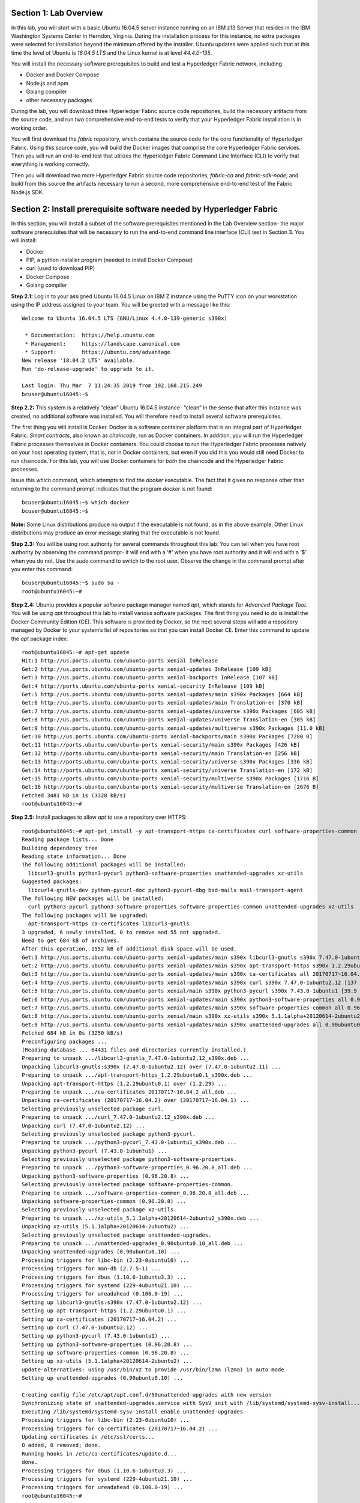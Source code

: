 Section 1:  Lab Overview
========================
In this lab, you will start with a basic Ubuntu 16.04.5 server instance running on an IBM z13 Server that resides in the IBM Washington Systems Center in Herndon, Virginia.  
During the installation process for this instance, no extra packages were selected for installation beyond the minimum offered by the installer.  
Ubuntu updates were applied such that at this time the level of Ubuntu is *16.04.5 LTS* and the Linux kernel is at level *44.4.0-135*.

You will install the necessary software prerequisites to build and test a Hyperledger Fabric network, including

*	Docker and Docker Compose
*	Node.js and npm
*	Golang compiler
*	other necessary packages

During the lab, you will download three Hyperledger Fabric source code repositories, build the necessary artifacts from the source code, and run two comprehensive end-to-end tests to verify that your Hyperledger Fabric installation is in working order.

You will first download the *fabric* repository, which contains the source code for the core functionality of Hyperledger Fabric.  
Using this source code, you will build the Docker images that comprise the core Hyperledger Fabric services. 
Then you will run an end-to-end test that utilizes the Hyperledger Fabric Command Line Interface (CLI) to verify that everything is working correctly.

Then you will download two more Hyperledger Fabric source code repositories, *fabric-ca* and *fabric-sdk-node*, and build from this source the artifacts necessary to run a second, more comprehensive end-to-end test of the Fabric Node.js SDK.

Section 2: Install prerequisite software needed by Hyperledger Fabric
=====================================================================

In this section, you will install a subset of the software prerequisites mentioned in the Lab Overview section-  the major software prerequisites that will be necessary to run the end-to-end command line interface (CLI) test in Section 3. 
You will install:

*	Docker
*	PIP, a python installer program (needed to install Docker Compose)
*	curl (used to download PIP) 
*	Docker Compose
*	Golang compiler

**Step 2.1:** Log in to your assigned Ubuntu 16.04.5 Linux on IBM Z instance using the PuTTY icon on your workstation using the IP address assigned to your team.  You will be greeted with a message like this::

 Welcome to Ubuntu 16.04.5 LTS (GNU/Linux 4.4.0-139-generic s390x)

  * Documentation:  https://help.ubuntu.com
  * Management:     https://landscape.canonical.com
  * Support:        https://ubuntu.com/advantage
 New release '18.04.2 LTS' available.
 Run 'do-release-upgrade' to upgrade to it.

 Last login: Thu Mar  7 11:24:35 2019 from 192.168.215.249
 bcuser@ubuntu16045:~$ 

**Step 2.2:** This system is a relatively “clean” Ubuntu 16.04.5 instance- “clean” in the sense that after this instance was created, no additional software was installed.  
You will therefore need to install several software prerequisites.  

The first thing you will install is Docker. 
Docker is a software container platform that is an integral part of Hyperledger Fabric.  
*Smart contracts*, also known as *chaincode*, run as Docker containers.  
In addition, you will run the Hyperledger Fabric processes themselves in Docker containers.  
You could choose to run the Hyperledger Fabric processes natively on your host operating system, that is, *not* in Docker 
containers, but even if you did this you would still need Docker to run chaincode.  
For this lab, you will use Docker containers for *both* the chaincode and the Hyperledger Fabric processes.  

Issue this *which* command, which attempts to find the *docker* executable. 
The fact that it gives no response other than returning to the command prompt indicates that the program *docker* is not found::

 bcuser@ubuntu16045:~$ which docker
 bcuser@ubuntu16045:~$ 

**Note:** Some Linux distributions produce no output if the executable is not found, as in the above example.  
Other Linux distributions may produce an error message stating that the executable is not found.
   
**Step 2.3:** You will be using root authority for several commands throughout this lab.  
You can tell when you have root authority by observing the command prompt-  it will end with a ‘#’ when you have root authority and it will end with a ‘$’ when you do not.  
Use the *sudo* command to switch to the root user.  
Observe the change in the command prompt after you enter this command::

 bcuser@ubuntu16045:~$ sudo su -
 root@ubuntu16045:~# 

**Step 2.4:** Ubuntu provides a popular software package manager named *apt*, which stands for *Advanced Package Tool*. 
You will be using *apt* throughout this lab to install various software packages. 
The first thing you need to do is install the Docker Community Edition (CE).  
This software is provided by Docker, so the next several steps will add a repository managed by Docker to your system’s list of repositories so that you can install Docker CE. 
Enter this command to update the *apt* package index::

 root@ubuntu16045:~# apt-get update
 Hit:1 http://us.ports.ubuntu.com/ubuntu-ports xenial InRelease
 Get:2 http://us.ports.ubuntu.com/ubuntu-ports xenial-updates InRelease [109 kB]                    
 Get:3 http://us.ports.ubuntu.com/ubuntu-ports xenial-backports InRelease [107 kB]                           
 Get:4 http://ports.ubuntu.com/ubuntu-ports xenial-security InRelease [109 kB]    
 Get:5 http://us.ports.ubuntu.com/ubuntu-ports xenial-updates/main s390x Packages [664 kB]
 Get:6 http://us.ports.ubuntu.com/ubuntu-ports xenial-updates/main Translation-en [370 kB]   
 Get:7 http://us.ports.ubuntu.com/ubuntu-ports xenial-updates/universe s390x Packages [605 kB]
 Get:8 http://us.ports.ubuntu.com/ubuntu-ports xenial-updates/universe Translation-en [305 kB]
 Get:9 http://us.ports.ubuntu.com/ubuntu-ports xenial-updates/multiverse s390x Packages [11.0 kB]
 Get:10 http://us.ports.ubuntu.com/ubuntu-ports xenial-backports/main s390x Packages [7280 B]
 Get:11 http://ports.ubuntu.com/ubuntu-ports xenial-security/main s390x Packages [426 kB]
 Get:12 http://ports.ubuntu.com/ubuntu-ports xenial-security/main Translation-en [256 kB]
 Get:13 http://ports.ubuntu.com/ubuntu-ports xenial-security/universe s390x Packages [336 kB]
 Get:14 http://ports.ubuntu.com/ubuntu-ports xenial-security/universe Translation-en [172 kB]
 Get:15 http://ports.ubuntu.com/ubuntu-ports xenial-security/multiverse s390x Packages [1716 B]
 Get:16 http://ports.ubuntu.com/ubuntu-ports xenial-security/multiverse Translation-en [2676 B]
 Fetched 3481 kB in 1s (3328 kB/s)   
 root@ubuntu16045:~#     
 
**Step 2.5:** Install packages to allow *apt* to use a repository over HTTPS::

 root@ubuntu16045:~# apt-get install -y apt-transport-https ca-certificates curl software-properties-common
 Reading package lists... Done
 Building dependency tree       
 Reading state information... Done
 The following additional packages will be installed:
   libcurl3-gnutls python3-pycurl python3-software-properties unattended-upgrades xz-utils
 Suggested packages:
   libcurl4-gnutls-dev python-pycurl-doc python3-pycurl-dbg bsd-mailx mail-transport-agent
 The following NEW packages will be installed:
   curl python3-pycurl python3-software-properties software-properties-common unattended-upgrades xz-utils
 The following packages will be upgraded:
   apt-transport-https ca-certificates libcurl3-gnutls
 3 upgraded, 6 newly installed, 0 to remove and 55 not upgraded.
 Need to get 684 kB of archives.
 After this operation, 1552 kB of additional disk space will be used.
 Get:1 http://us.ports.ubuntu.com/ubuntu-ports xenial-updates/main s390x libcurl3-gnutls s390x 7.47.0-1ubuntu2.12 [175 kB]
 Get:2 http://us.ports.ubuntu.com/ubuntu-ports xenial-updates/main s390x apt-transport-https s390x 1.2.29ubuntu0.1 [25.0 kB]
 Get:3 http://us.ports.ubuntu.com/ubuntu-ports xenial-updates/main s390x ca-certificates all 20170717~16.04.2 [167 kB]
 Get:4 http://us.ports.ubuntu.com/ubuntu-ports xenial-updates/main s390x curl s390x 7.47.0-1ubuntu2.12 [137 kB]
 Get:5 http://us.ports.ubuntu.com/ubuntu-ports xenial/main s390x python3-pycurl s390x 7.43.0-1ubuntu1 [39.9 kB]
 Get:6 http://us.ports.ubuntu.com/ubuntu-ports xenial-updates/main s390x python3-software-properties all 0.96.20.8 [20.2 kB]
 Get:7 http://us.ports.ubuntu.com/ubuntu-ports xenial-updates/main s390x software-properties-common all 0.96.20.8 [9440 B]
 Get:8 http://us.ports.ubuntu.com/ubuntu-ports xenial/main s390x xz-utils s390x 5.1.1alpha+20120614-2ubuntu2 [78.4 kB]
 Get:9 http://us.ports.ubuntu.com/ubuntu-ports xenial-updates/main s390x unattended-upgrades all 0.90ubuntu0.10 [32.3 kB]
 Fetched 684 kB in 0s (3250 kB/s)               
 Preconfiguring packages ...
 (Reading database ... 64431 files and directories currently installed.)
 Preparing to unpack .../libcurl3-gnutls_7.47.0-1ubuntu2.12_s390x.deb ...
 Unpacking libcurl3-gnutls:s390x (7.47.0-1ubuntu2.12) over (7.47.0-1ubuntu2.11) ...
 Preparing to unpack .../apt-transport-https_1.2.29ubuntu0.1_s390x.deb ...
 Unpacking apt-transport-https (1.2.29ubuntu0.1) over (1.2.29) ...
 Preparing to unpack .../ca-certificates_20170717~16.04.2_all.deb ...
 Unpacking ca-certificates (20170717~16.04.2) over (20170717~16.04.1) ...
 Selecting previously unselected package curl.
 Preparing to unpack .../curl_7.47.0-1ubuntu2.12_s390x.deb ...
 Unpacking curl (7.47.0-1ubuntu2.12) ...
 Selecting previously unselected package python3-pycurl.
 Preparing to unpack .../python3-pycurl_7.43.0-1ubuntu1_s390x.deb ...
 Unpacking python3-pycurl (7.43.0-1ubuntu1) ...
 Selecting previously unselected package python3-software-properties.
 Preparing to unpack .../python3-software-properties_0.96.20.8_all.deb ...
 Unpacking python3-software-properties (0.96.20.8) ...
 Selecting previously unselected package software-properties-common.
 Preparing to unpack .../software-properties-common_0.96.20.8_all.deb ...
 Unpacking software-properties-common (0.96.20.8) ...
 Selecting previously unselected package xz-utils.
 Preparing to unpack .../xz-utils_5.1.1alpha+20120614-2ubuntu2_s390x.deb ...
 Unpacking xz-utils (5.1.1alpha+20120614-2ubuntu2) ...
 Selecting previously unselected package unattended-upgrades.
 Preparing to unpack .../unattended-upgrades_0.90ubuntu0.10_all.deb ...
 Unpacking unattended-upgrades (0.90ubuntu0.10) ...
 Processing triggers for libc-bin (2.23-0ubuntu10) ...
 Processing triggers for man-db (2.7.5-1) ...
 Processing triggers for dbus (1.10.6-1ubuntu3.3) ...
 Processing triggers for systemd (229-4ubuntu21.10) ...
 Processing triggers for ureadahead (0.100.0-19) ...
 Setting up libcurl3-gnutls:s390x (7.47.0-1ubuntu2.12) ...
 Setting up apt-transport-https (1.2.29ubuntu0.1) ...
 Setting up ca-certificates (20170717~16.04.2) ...
 Setting up curl (7.47.0-1ubuntu2.12) ...
 Setting up python3-pycurl (7.43.0-1ubuntu1) ...
 Setting up python3-software-properties (0.96.20.8) ...
 Setting up software-properties-common (0.96.20.8) ...
 Setting up xz-utils (5.1.1alpha+20120614-2ubuntu2) ...
 update-alternatives: using /usr/bin/xz to provide /usr/bin/lzma (lzma) in auto mode
 Setting up unattended-upgrades (0.90ubuntu0.10) ...

 Creating config file /etc/apt/apt.conf.d/50unattended-upgrades with new version
 Synchronizing state of unattended-upgrades.service with SysV init with /lib/systemd/systemd-sysv-install...
 Executing /lib/systemd/systemd-sysv-install enable unattended-upgrades
 Processing triggers for libc-bin (2.23-0ubuntu10) ...
 Processing triggers for ca-certificates (20170717~16.04.2) ...
 Updating certificates in /etc/ssl/certs...
 0 added, 0 removed; done.
 Running hooks in /etc/ca-certificates/update.d...
 done.
 Processing triggers for dbus (1.10.6-1ubuntu3.3) ...
 Processing triggers for systemd (229-4ubuntu21.10) ...
 Processing triggers for ureadahead (0.100.0-19) ...
 root@ubuntu16045:~# 

**Step 2.6:**  Add Docker’s official GPG key::

 root@ubuntu16045:~# curl -fsSL https://download.docker.com/linux/ubuntu/gpg | apt-key add -
 OK
 root@ubuntu16045:~# 

**Step 2.7:** Verify that the key fingerprint is *9DC8 5822 9FC7 DD38 854A E2D8 8D81 803C 0EBF CD88*::
 
 root@ubuntu16045:~# apt-key fingerprint 0EBFCD88
 pub   4096R/0EBFCD88 2017-02-22
       Key fingerprint = 9DC8 5822 9FC7 DD38 854A  E2D8 8D81 803C 0EBF CD88
 uid                  Docker Release (CE deb) <docker@docker.com>
 sub   4096R/F273FCD8 2017-02-22

 root@ubuntu16045:~# 

**Step 2.8:** Enter the following command to add the *stable* repository that is provided by Docker::

 root@ubuntu16045:~# add-apt-repository "deb [arch=s390x] https://download.docker.com/linux/ubuntu $(lsb_release -cs) stable"
 root@ubuntu16045:~#

**Step 2.9:** Update the *apt* package index again:: 

 root@ubuntu16045:~# apt-get update
 Hit:1 http://us.ports.ubuntu.com/ubuntu-ports xenial InRelease
 Hit:2 http://us.ports.ubuntu.com/ubuntu-ports xenial-updates InRelease                             
 Hit:3 http://us.ports.ubuntu.com/ubuntu-ports xenial-backports InRelease                           
 Hit:4 http://ports.ubuntu.com/ubuntu-ports xenial-security InRelease                               
 Get:5 https://download.docker.com/linux/ubuntu xenial InRelease [66.2 kB]
 Get:6 https://download.docker.com/linux/ubuntu xenial/stable s390x Packages [3880 B]
 Fetched 70.1 kB in 0s (200 kB/s)    
 Reading package lists... Done
 root@ubuntu16045:~# )     

**Step 2.10:** Enter this command to show some information about the Docker package.  This command won’t actually install anything::
 
 root@ubuntu16045:~# apt-cache policy docker-ce
 docker-ce:
   Installed: (none)
   Candidate: 18.06.3~ce~3-0~ubuntu
   Version table:
      18.06.3~ce~3-0~ubuntu 500
         500 https://download.docker.com/linux/ubuntu xenial/stable s390x Packages
      18.06.2~ce~3-0~ubuntu 500
         500 https://download.docker.com/linux/ubuntu xenial/stable s390x Packages
      18.06.1~ce~3-0~ubuntu 500
         500 https://download.docker.com/linux/ubuntu xenial/stable s390x Packages
      18.06.0~ce~3-0~ubuntu 500
         500 https://download.docker.com/linux/ubuntu xenial/stable s390x Packages
      18.03.1~ce-0~ubuntu 500
         500 https://download.docker.com/linux/ubuntu xenial/stable s390x Packages
      18.03.0~ce-0~ubuntu 500
         500 https://download.docker.com/linux/ubuntu xenial/stable s390x Packages
      17.12.1~ce-0~ubuntu 500
         500 https://download.docker.com/linux/ubuntu xenial/stable s390x Packages
      17.12.0~ce-0~ubuntu 500
         500 https://download.docker.com/linux/ubuntu xenial/stable s390x Packages
      17.09.1~ce-0~ubuntu 500
         500 https://download.docker.com/linux/ubuntu xenial/stable s390x Packages
      17.09.0~ce-0~ubuntu 500
         500 https://download.docker.com/linux/ubuntu xenial/stable s390x Packages
      17.06.2~ce-0~ubuntu 500
         500 https://download.docker.com/linux/ubuntu xenial/stable s390x Packages
      17.06.1~ce-0~ubuntu 500
         500 https://download.docker.com/linux/ubuntu xenial/stable s390x Packages
      17.06.0~ce-0~ubuntu 500
         500 https://download.docker.com/linux/ubuntu xenial/stable s390x Packages
 root@ubuntu16045:~# 

Some key takeaways from the command output:

*	Docker is not currently installed *(Installed: (none))*
*	*18.06.3~ce~3-0~ubuntu* is the candidate version to install- it is the latest version available
*	When you install the software, you will be going out to the Internet to the *download.docker.com* domain to get the software.

**Step 2.11:** Enter this *apt-get* command to install the candidate version.  (Enter Y when prompted to continue)::

 root@ubuntu16045:~# apt-get install docker-ce=18.06.3~ce~3-0~ubuntu
 Reading package lists... Done
 Building dependency tree       
 Reading state information... Done
 The following additional packages will be installed:
   aufs-tools cgroupfs-mount git git-man liberror-perl libltdl7 patch pigz
 Suggested packages:
   mountall git-daemon-run | git-daemon-sysvinit git-doc git-el git-email git-gui gitk gitweb git-arch git-cvs git-mediawiki
   git-svn diffutils-doc
 The following NEW packages will be installed:
   aufs-tools cgroupfs-mount docker-ce git git-man liberror-perl libltdl7 patch pigz
 0 upgraded, 9 newly installed, 0 to remove and 55 not upgraded.
 Need to get 33.8 MB of archives.
 After this operation, 202 MB of additional disk space will be used.
 Do you want to continue? [Y/n] Y
 Get:1 http://us.ports.ubuntu.com/ubuntu-ports xenial/universe s390x pigz s390x 2.3.1-2 [56.4 kB]
 Get:2 http://us.ports.ubuntu.com/ubuntu-ports xenial/universe s390x aufs-tools s390x 1:3.2+20130722-1.1ubuntu1 [92.8 kB]
 Get:3 http://us.ports.ubuntu.com/ubuntu-ports xenial/universe s390x cgroupfs-mount all 1.2 [4970 B]
 Get:4 http://us.ports.ubuntu.com/ubuntu-ports xenial/main s390x libltdl7 s390x 2.4.6-0.1 [37.6 kB]
 Get:5 http://us.ports.ubuntu.com/ubuntu-ports xenial/main s390x liberror-perl all 0.17-1.2 [19.6 kB]
 Get:6 http://us.ports.ubuntu.com/ubuntu-ports xenial-updates/main s390x git-man all 1:2.7.4-0ubuntu1.6 [736 kB]
 Get:7 http://us.ports.ubuntu.com/ubuntu-ports xenial-updates/main s390x git s390x 1:2.7.4-0ubuntu1.6 [3008 kB]
 Get:8 https://download.docker.com/linux/ubuntu xenial/stable s390x docker-ce s390x 18.06.3~ce~3-0~ubuntu [29.8 MB]
 Get:9 http://us.ports.ubuntu.com/ubuntu-ports xenial-updates/main s390x patch s390x 2.7.5-1ubuntu0.16.04.1 [92.5 kB]
 Fetched 33.8 MB in 1s (20.7 MB/s)                           
 Selecting previously unselected package pigz.
 (Reading database ... 64536 files and directories currently installed.)
 Preparing to unpack .../pigz_2.3.1-2_s390x.deb ...
 Unpacking pigz (2.3.1-2) ...
 Selecting previously unselected package aufs-tools.
 Preparing to unpack .../aufs-tools_1%3a3.2+20130722-1.1ubuntu1_s390x.deb ...
 Unpacking aufs-tools (1:3.2+20130722-1.1ubuntu1) ...
 Selecting previously unselected package cgroupfs-mount.
 Preparing to unpack .../cgroupfs-mount_1.2_all.deb ...
 Unpacking cgroupfs-mount (1.2) ...
 Selecting previously unselected package libltdl7:s390x.
 Preparing to unpack .../libltdl7_2.4.6-0.1_s390x.deb ...
 Unpacking libltdl7:s390x (2.4.6-0.1) ...
 Selecting previously unselected package docker-ce.
 Preparing to unpack .../docker-ce_18.06.3~ce~3-0~ubuntu_s390x.deb ...
 Unpacking docker-ce (18.06.3~ce~3-0~ubuntu) ...
 Selecting previously unselected package liberror-perl.
 Preparing to unpack .../liberror-perl_0.17-1.2_all.deb ...
 Unpacking liberror-perl (0.17-1.2) ...
 Selecting previously unselected package git-man.
 Preparing to unpack .../git-man_1%3a2.7.4-0ubuntu1.6_all.deb ...
 Unpacking git-man (1:2.7.4-0ubuntu1.6) ...
 Selecting previously unselected package git.
 Preparing to unpack .../git_1%3a2.7.4-0ubuntu1.6_s390x.deb ...
 Unpacking git (1:2.7.4-0ubuntu1.6) ...
 Selecting previously unselected package patch.
 Preparing to unpack .../patch_2.7.5-1ubuntu0.16.04.1_s390x.deb ...
 Unpacking patch (2.7.5-1ubuntu0.16.04.1) ...
 Processing triggers for man-db (2.7.5-1) ...
 Processing triggers for libc-bin (2.23-0ubuntu10) ...
 Processing triggers for ureadahead (0.100.0-19) ...
 Processing triggers for systemd (229-4ubuntu21.10) ...
 Setting up pigz (2.3.1-2) ...
 Setting up aufs-tools (1:3.2+20130722-1.1ubuntu1) ...
 Setting up cgroupfs-mount (1.2) ...
 Setting up libltdl7:s390x (2.4.6-0.1) ...
 Setting up docker-ce (18.06.3~ce~3-0~ubuntu) ...
 Setting up liberror-perl (0.17-1.2) ...
 Setting up git-man (1:2.7.4-0ubuntu1.6) ...
 Setting up git (1:2.7.4-0ubuntu1.6) ...
 Setting up patch (2.7.5-1ubuntu0.16.04.1) ...
 Processing triggers for libc-bin (2.23-0ubuntu10) ...
 Processing triggers for systemd (229-4ubuntu21.10) ...
 Processing triggers for ureadahead (0.100.0-19) ...

Observe that not only was Docker installed, but so were its prerequisites that were not already installed.

**NOTE:** The *=18.06.3~ce~3-0~ubuntu* part of the above install command was not necessary in this case because this is the candidate version that would have been installed by default.  But I wanted to show you the syntax you would use if for some reason you wanted to install a version that was not the candidate version.

**Step 2.12:** Issue the *which* command again and this time it will tell you where it found the just-installed docker program::

 root@ubuntu16045:~# which docker
 /usr/bin/docker

**Step 2.13:** Enter the *docker version* command and you should see that version *17.06.2-ce* was installed::

 root@ubuntu16045:~# docker version
 Client:
  Version:           18.06.3-ce
  API version:       1.38
  Go version:        go1.10.3
  Git commit:        d7080c1
  Built:             Wed Feb 20 02:27:09 2019
  OS/Arch:           linux/s390x
  Experimental:      false

 Server:
  Engine:
   Version:          18.06.3-ce
   API version:      1.38 (minimum version 1.12)
   Go version:       go1.10.3
   Git commit:       d7080c1
   Built:            Wed Feb 20 02:26:03 2019
   OS/Arch:          linux/s390x
   Experimental:     false

**Step 2.14:** Enter *docker info* to see even more information about your Docker environment::

 root@ubuntu16045:~# docker info
 Containers: 0
  Running: 0
  Paused: 0
  Stopped: 0
 Images: 0
 Server Version: 18.06.3-ce
 Storage Driver: overlay2
  Backing Filesystem: extfs
  Supports d_type: true
  Native Overlay Diff: true
 Logging Driver: json-file
 Cgroup Driver: cgroupfs
 Plugins:
  Volume: local
  Network: bridge host macvlan null overlay
  Log: awslogs fluentd gcplogs gelf journald json-file logentries splunk syslog
 Swarm: inactive
 Runtimes: runc
 Default Runtime: runc
 Init Binary: docker-init
 containerd version: 468a545b9edcd5932818eb9de8e72413e616e86e
 runc version: a592beb5bc4c4092b1b1bac971afed27687340c5
 init version: fec3683
 Security Options:
  apparmor
  seccomp
   Profile: default
 Kernel Version: 4.4.0-139-generic
 Operating System: Ubuntu 16.04.5 LTS
 OSType: linux
 Architecture: s390x
 CPUs: 2
 Total Memory: 3.733GiB
 Name: ubuntu16045
 ID: 5PYQ:47LO:VPA6:6PFY:XXF4:PFOK:2APP:K27S:VMFQ:F2UB:2RI5:7W6K
 Docker Root Dir: /var/lib/docker
 Debug Mode (client): false
 Debug Mode (server): false
 Registry: https://index.docker.io/v1/
 Labels:
 Experimental: false
 Insecure Registries:
  127.0.0.0/8
 Live Restore Enabled: false

 WARNING: No swap limit support


**Step 2.15:** After the Docker installation, non-root users cannot run Docker commands. One way to get around this for a non-root userid is to add that userid to a group named *docker*.  Enter this command to 
add the *bcuser* userid to the group *docker*::

 root@ubuntu16045:~# usermod -aG docker bcuser
 
**Note:** This method of authorizing a non-root userid to enter Docker commands, while suitable for a controlled sandbox environment, may not be suitable for a production environemnt due to security considerations. 

**Step 2.16:** Exit so that you are no longer running as root::

 root@ubuntu16045:~# exit
 logout
 bcuser@ubuntu16045:~$
 
**Step 2.17:** Even though *bcuser* was just added to the *docker* group, you will have to log out and then log back in again for this change to take effect.  
To prove this, before you log out, enter the *docker info* command and you will receive a permissions error::

 bcuser@ubuntu16045:~$ docker info
 Got permission denied while trying to connect to the Docker daemon socket at unix:///var/run/docker.sock: Get http://%2Fvar%2Frun%2Fdocker.sock/v1.38/info: dial unix /var/run/docker.sock: connect: permission denied

**Step 2.18:** Now log out::

 bcuser@ubuntu16045:~$ exit
 logout
 Connection to 192.168.22.118 closed.

**Step 2.19:** Log in again.  (These instructions show logging in again using *ssh* from a command shell.  If you are using PuTTY you may need to start a new PuTTY session and log in)::

 $ ssh bcuser@192.168.22.108
 Welcome to Ubuntu 16.04.5 LTS (GNU/Linux 4.4.0-139-generic s390x)

  * Documentation:  https://help.ubuntu.com
  * Management:     https://landscape.canonical.com
  * Support:        https://ubuntu.com/advantage
 Last login: Wed Jan 30 14:46:41 2019 from 192.168.215.31
 bcuser@ubuntu16045:~$ 

**Step 2.20:** Now try *docker info* and this time it should work from your non-root userid::

 bcuser@ubuntu16045:~$ docker info
 Containers: 0
  Running: 0
  Paused: 0
  Stopped: 0
 Images: 0
 Server Version: 18.06.3-ce
 Storage Driver: overlay2
  Backing Filesystem: extfs
  Supports d_type: true
  Native Overlay Diff: true
 Logging Driver: json-file
 Cgroup Driver: cgroupfs
 Plugins:
  Volume: local
  Network: bridge host macvlan null overlay
  Log: awslogs fluentd gcplogs gelf journald json-file logentries splunk syslog
 Swarm: inactive
 Runtimes: runc
 Default Runtime: runc
 Init Binary: docker-init
 containerd version: 468a545b9edcd5932818eb9de8e72413e616e86e
 runc version: a592beb5bc4c4092b1b1bac971afed27687340c5
 init version: fec3683
 Security Options:
  apparmor
  seccomp
   Profile: default
 Kernel Version: 4.4.0-139-generic
 Operating System: Ubuntu 16.04.5 LTS
 OSType: linux
 Architecture: s390x
 CPUs: 2
 Total Memory: 3.733GiB
 Name: ubuntu16045
 ID: 5PYQ:47LO:VPA6:6PFY:XXF4:PFOK:2APP:K27S:VMFQ:F2UB:2RI5:7W6K
 Docker Root Dir: /var/lib/docker
 Debug Mode (client): false
 Debug Mode (server): false
 Registry: https://index.docker.io/v1/
 Labels:
 Experimental: false
 Insecure Registries:
  127.0.0.0/8
 Live Restore Enabled: false

 WARNING: No swap limit support

**Step 2.21:** You will need to get right back in as root to install *Docker Compose*.  
Docker Compose is a tool provided by Docker to help make it easier to run an application that consists of multiple Docker containers.  
On some platforms, it is installed along with the Docker package but on Linux on IBM Z it is installed separately.  
It is written in Python and you will install it with a tool called Pip.  
But first you will install Pip itself!  
You will do this as root, so enter this again::

 bcuser@ubuntu16045:~$ sudo su -
 root@ubuntu16045:~#

**Step 2.22:** Install the *python-pip* package which will provide a tool named *Pip* which is used to install Python packages from a public repository::

 root@ubuntu16045:~# apt-get -y install python-pip

This will bring in a lot of prerequisites and will produce a lot of output which is not shown here.

**Step 2.23:** Run this command just to verify that *docker-compose* is not currently available on the system::

 root@ubuntu16045:~# which docker-compose
 root@ubuntu16045:~# 

**Step 2.24:** Use Pip to install Docker Compose::

 root@ubuntu16045:~# pip install docker-compose
 
You can ignore the suggestion at the end of the output of this command to consider upgrading *pip*- that isn't necessary for this lab.

**Step 2.25:** There was a bunch of output from the prior step I didn’t show, but if your install works, you should feel pretty good about the output from this command::

 root@ubuntu16045:~# docker-compose --version
 docker-compose version 1.23.2, build 1110ad0

**Note:** If the version of Docker Compose shown in your output differs from what is shown here, that's okay, as long as it is at least 1.13 or higher.

**Step 2.26:** Leave root behind and become a normal user again::

 root@ubuntu16045:~# exit
 logout
 bcuser@ubuntu16045:~$

**Step 2.27:** You won’t have to log out and log back in, like you did with Docker, in order to use Docker Compose, and to prove it, check for the version again now that you are no longer root::

 bcuser@ubuntu16045:~$ docker-compose --version
 docker-compose version 1.23.2, build 1110ad0

**Step 2.28:** The next thing you are going to install is the *Golang* programming language. 
You are going to install Golang version 1.11.1.  
Go to the /tmp directory::

 bcuser@ubuntu16045:~$ cd /tmp
 bcuser@ubuntu16045:/tmp$

**Step 2.29:** Use *wget* to get the compressed file that contains the Golang compiler and tools.  
And now is a good time to tell you that from here on out I will just call Golang what everybody else usually calls it-  *Go*.  Go figure.
::
 bcuser@ubuntu16044:/tmp$ wget --no-check-certificate https://storage.googleapis.com/golang/go1.11.1.linux-s390x.tar.gz
 --2019-03-07 12:28:05--  https://storage.googleapis.com/golang/go1.11.1.linux-s390x.tar.gz
 Resolving storage.googleapis.com (storage.googleapis.com)... 172.217.164.144, 2607:f8b0:4004:814::2010
 Connecting to storage.googleapis.com (storage.googleapis.com)|172.217.164.144|:443... connected.
 HTTP request sent, awaiting response... 200 OK
 Length: 100474359 (96M) [application/octet-stream]
 Saving to: 'go1.11.1.linux-s390x.tar.gz'

 go1.11.1.linux-s390x.tar.gz      100%[=======================================================>]  95.82M  79.7MB/s    in 1.2s    

 2019-03-07 12:28:07 (79.7 MB/s) - 'go1.11.1.linux-s390x.tar.gz' saved [100474359/100474359]

**Step 2.30:** Enter the following command which will extract the files into the /tmp directory, and provide lots and lots of output.
(It’s the *‘v’* in *-xvf* which got all chatty, or *verbose*, on you)::

 bcuser@ubuntu16045:/tmp$ tar -xvf go1.11.1.linux-s390x.tar.gz 
   .
   .  (output not shown here)
   .

**Step 2.31:** You will move the extracted stuff, which is all under */tmp/go*, into */opt*, and for that you will need root authority.
Whereas before you were instructed to enter *sudo su* – which effectively logged you in as root until you exited, you can issue a single command with *sudo* which executes it as root and then returns control back to you in non-root mode.   
Enter this command::

 bcuser@ubuntu16045:/tmp$ sudo mv -iv go /opt
 'go' -> '/opt/go'

**Step 2.32:** You need to set a couple of Go-related environment variables.  First check to verify that they are not set already::

 bcuser@ubuntu16045:/tmp$ env | grep GO

That command, *grep*, is looking for any lines of input that contain the characters *GO*.  
Its input is the output of the previous *env*command, which prints all of your environment variables. 
Right now you should not see any output.

**Step 2.33:**  You will set these values now.  You will make these changes in a special hidden file named *.bashrc* in your home 
directory.  Change to your home directory::

 bcuser@ubuntu16045:/tmp$ cd ~  # that is a tilde ~ character I know it is hard to see 
 bcuser@ubuntu16045:~$

**Step 2.34:** Enter the *cp* command to make a backup copy of *.bashrc* to allow a recovery in the infinitesimally slim chance that you make a mistake in the subsequent five steps which will append information to *.bashrc*.  
I know you wouldn't ever make a mistake, but the joker sitting next to you will.  
Trust me.::

 bcuser@ubuntu16045:~$ cp -ipv .bashrc .bashrc_orig
 '.bashrc' -> '.bashrc_orig'

**Step 2.35:** The next five steps- *Steps 2.35 through 2.39* - are each *echo* commands which will append to the end of *.bashrc*.  
The first and last of these steps just add a blank line for readability.  
Enter these exactly as shown in each step.  
It is critical that you use two ‘greater-than’ signs, i.e., ‘>>’, when you enter them.  
This appends the arguments of the *echo* commands to the end of the *.bashrc* file.  
If you only enter one ‘>’ sign, you will overwrite the file’s contents.  
I’d rather you not do that. 
Although *Step 2.34* does create a backup copy of the file,just in case.  
So first, add a blank line::

 bcuser@ubuntu16045:~$ echo '' >> .bashrc   # that is two single quotes, not one double-quote
 
**Step 2.36:** Add this line to set your *GOPATH* environment variable::

 bcuser@ubuntu16045:~$ echo export GOPATH=/home/bcuser/git >> .bashrc
 
**Step 2.37:** Add this line to set your *GOROOT* environment variable::

 bcuser@ubuntu16045:~$ echo export GOROOT=/opt/go >> .bashrc
 
**Step 2.38:** Add this line to update your *PATH* environment variable::

 bcuser@ubuntu16045:~$ echo export PATH=/opt/go/bin:/home/bcuser/bin:\$PATH >> .bashrc
 
**Step 2.39:** Finally, add another blank line for readability::

 bcuser@ubuntu16045:~$ echo '' >> .bashrc  

**Step 2.40:** Let’s see how you did.  Enter this command::

 bcuser@ubuntu16045:~$ head .bashrc
 # ~/.bashrc: executed by bash(1) for non-login shells.
 # see /usr/share/doc/bash/examples/startup-files (in the package bash-doc)
 # for examples 

 # If not running interactively, don't do anything
 case $- in
     *i*) ;;
       *) return;;
 esac

If your output looked like the above, congratulations, you did not stomp all over your file. 
*head* prints the top of the file.  
Had you made and mistake and used a single '>' instead two ‘>>’ like I told you, you would have whacked this stuff.  Y
our stuff is at the bottom.  
If *head* prints the top of the file, guess what command prints the bottom of the file.

**Step 2.41:** Try this::

 bcuser@ubuntu16045:~$ tail -5 .bashrc
 
 export GOPATH=/home/bcuser/git
 export GOROOT=/opt/go
 export PATH=/opt/go/bin:$PATH

**Step 2.42:** These changes will take effect next time you log in, but you can make them take effect immediately by entering this::

 bcuser@ubuntu16045:~$ source .bashrc

**Step 2.43:** Try this to see if your changes took::

 bcuser@ubuntu16045:~$ env | grep GO
 GOROOT=/opt/go
 GOPATH=/home/bcuser/git

**Step 2.44:**  Then try this::

 bcuser@ubuntu16045:~$ go version
go version go1.11.1 linux/s390x

**Recap:** Before you move on, here is a summary of the major tasks you performed in this section.

*	You installed Docker and added *bcuser* to the *docker* group so that *bcuser* can issue Docker commands
*	You installed Docker Compose (and Pip, which was needed to install it)
*	You installed Go
*	You updated your *.bashrc* profile to make necessary environment changes

In the next section, you will download the Hyperledger Fabric source code, build it, and run a comprehensive verification test using the Hyperledger Fabric Command Line Interface, or CLI.
 
Section 3: Download, build and test the Hyperledger Fabric CLI
==============================================================

In this section, you will:

*	Install some support packages using the Ubuntu package manager, *apt-get*
*	Download the source code repository containing the core Hyperledger Fabric functionality
*	Use the source code to build Docker images that contain the core Hyperledger Fabric functionality
*	Test for success by running the comprehensive end-to-end CLI test.

**Step 3.1:** There are some software packages necessary to be able to successfully build the Hyperledger Fabric source code.  Install them with this command. 
Observe the output, not shown here, to see the different packages installed::

 bcuser@ubuntu16045:~$ sudo apt-get install -y build-essential libltdl3-dev
 
**Step 3.2:** Create the following directory path with this command.  
Make sure you are in your home directory when you enter it. 
If you are following these steps exactly, you already are.  
If you strayed away from your home directory, I'm assuming you're smart enough to get back there. 
(Or see *Step 2.33* if you accidentally left home and are too embarrassed to ask for help)::

 bcuser@ubuntu16045:~$ mkdir -p git/src/github.com/hyperledger
 bcuser@ubuntu16045:~$
 
**Step 3.3:** Navigate to the directory you just created::

 bcuser@ubuntu16045:~$ cd git/src/github.com/hyperledger/
 bcuser@ubuntu16045:~/git/src/github.com/hyperledger$
 
**Step 3.4:** Use the software tool *git* to download the source code of the Hyperledger Fabric core package from the official place where it lives.  
The *-b v1.3.0-rc1* argument specifies that you want the v1.3.0 release candidate 1 level::

 bcuser@ubuntu16045:~/git/src/github.com/hyperledger$ git clone -b v1.3.0-rc1 https://gerrit.hyperledger.org/r/fabric
 Cloning into 'fabric'...
 remote: Counting objects: 6293, done
 remote: Finding sources: 100% (52/52)
 remote: Total 76548 (delta 2), reused 76522 (delta 2)
 Receiving objects: 100% (76548/76548), 94.09 MiB | 26.01 MiB/s, done.
 Resolving deltas: 100% (34182/34182), done.
 Checking connectivity... done.
 Note: checking out 'd5c1514db1755de3755cebb1f77081068464b275'.

 You are in 'detached HEAD' state. You can look around, make experimental
 changes and commit them, and you can discard any commits you make in this
 state without impacting any branches by performing another checkout.

 If you want to create a new branch to retain commits you create, you may
 do so (now or later) by using -b with the checkout command again. Example:

   git checkout -b <new-branch-name>


*Note:* The numbers in the various output messages may differ from what you see listed here, and this may be the case for any other times you do a *git clone* in the remainder of these labs.

**Step 3.5:** Switch to the *fabric* directory, which is the top-level directory of where the *git* command put the code it just downloaded::

 bcuser@ubuntu16045:~/git/src/github.com/hyperledger$ cd fabric
 bcuser@ubuntu16045:~/git/src/github.com/hyperledger/fabric$

**Step 3.6:** You will use a program called *make*, which is used to build software projects, in order to build Docker images for Hyperledger Fabric.  
But first, run this command to show that your system does not currently have any Docker images stored on it.  
The only output you will see is the column headings::

 bcuser@ubuntu16045:~/git/src/github.com/hyperledger/fabric$ docker images
 REPOSITORY          TAG                 IMAGE ID            CREATED             SIZE

**Step 3.7:** That will change in a few minutes.  
Enter the following command, which will build the Hyperledger Fabric images.  
You can ‘wrap’ the *make* command, which is what will do all the work, in a *time* command, which will give you a measure of the time, including ‘wall clock’ time, required to build the images 
(See how it took several minutes on my system.  
It will probably take you a similar amount of time, so either check your email, fiddle with your smartphone, watch the output scroll by, or go to the bathroom really really quick)::

 bcuser@ubuntu16045:~/git/src/github.com/hyperledger/fabric$ time make docker
   .
   .  (output not shown here)
   .
 real	4m4.679s
 user	0m13.729s
 sys	0m1.255s
 bcuser@ubuntu16045:~/git/src/github.com/hyperledger/fabric$ 

**Step 3.8:** Run *docker images* again and you will see several Docker images that were just created. 
You will notice that many of the Docker images at the top of the output were created in the last few minutes.  
These were created by the *make docker* command.  
The Docker images that are several days or weeks or months old were downloaded from the Hyperledger Fabric's public 
DockerHub repository.  
Your output should look similar to that shown here, although the tags will be different if your instructor gave you a different level to checkout, and your *image ids* will be different either way, for those images that were created in the last few minutes::

 bcuser@ubuntu16045:~/git/src/github.com/hyperledger/fabric$ docker images
 REPOSITORY                     TAG                 IMAGE ID            CREATED              SIZE
 hyperledger/fabric-tools       latest                             2f932afc62cf        About a minute ago   1.48GB
 hyperledger/fabric-tools       s390x-1.3.0-rc1-snapshot-d5c1514   2f932afc62cf        About a minute ago   1.48GB
 hyperledger/fabric-tools       s390x-latest                       2f932afc62cf        About a minute ago   1.48GB
 <none>                         <none>                             d5a0e21e6752        About a minute ago   1.61GB
 hyperledger/fabric-testenv     latest                             94f5cf342fd1        3 minutes ago        1.53GB
 hyperledger/fabric-testenv     s390x-1.3.0-rc1-snapshot-d5c1514   94f5cf342fd1        3 minutes ago        1.53GB
 hyperledger/fabric-testenv     s390x-latest                       94f5cf342fd1        3 minutes ago        1.53GB
 hyperledger/fabric-buildenv    latest                             811f6744c029        3 minutes ago        1.44GB
 hyperledger/fabric-buildenv    s390x-1.3.0-rc1-snapshot-d5c1514   811f6744c029        3 minutes ago        1.44GB
 hyperledger/fabric-buildenv    s390x-latest                       811f6744c029        3 minutes ago        1.44GB
 hyperledger/fabric-ccenv       latest                             446ba9534733        4 minutes ago        1.39GB
 hyperledger/fabric-ccenv       s390x-1.3.0-rc1-snapshot-d5c1514   446ba9534733        4 minutes ago        1.39GB
 hyperledger/fabric-ccenv       s390x-latest                       446ba9534733        4 minutes ago        1.39GB
 hyperledger/fabric-orderer     latest                             402795f7129d        4 minutes ago        142MB
 hyperledger/fabric-orderer     s390x-1.3.0-rc1-snapshot-d5c1514   402795f7129d        4 minutes ago        142MB
 hyperledger/fabric-orderer     s390x-latest                       402795f7129d        4 minutes ago        142MB
 hyperledger/fabric-peer        latest                             f28d66c114d4        4 minutes ago        149MB
 hyperledger/fabric-peer        s390x-1.3.0-rc1-snapshot-d5c1514   f28d66c114d4        4 minutes ago        149MB
 hyperledger/fabric-peer        s390x-latest                       f28d66c114d4        4 minutes ago        149MB
 hyperledger/fabric-baseimage   s390x-0.4.12                       a2d3919231fa        9 days ago           1.35GB
 hyperledger/fabric-baseos      s390x-0.4.12                       54e371e1a6ee        9 days ago           120MB

**Step 3.9:** Navigate to the directory where the “end-to-end” test lives::

 bcuser@ubuntu16045:~/git/src/github.com/hyperledger/fabric$ cd examples/e2e_cli/
 bcuser@ubuntu16045:~/git/src/github.com/hyperledger/fabric/examples/e2e_cli$

**Step 3.10:** The end-to-end test that you are about to run will create several Docker containers.  
A Docker container is what runs a process, and it is based on a Docker image.  
Run this command, which shows all Docker containers, however right now there will be no output other than column headings, which indicates no Docker containers are currently running::

 bcuser@ubuntu16045:~/git/src/github.com/hyperledger/fabric/examples/e2e_cli$ docker ps -a
 CONTAINER ID        IMAGE               COMMAND             CREATED             STATUS              PORTS               NAMES

**Step 3.11:** Run the end-to-end test with this command::

 bcuser@ubuntu16045:~/git/src/github.com/hyperledger/fabric/examples/e2e_cli$ ./network_setup.sh up mychannel 10 couchdb
   .
   . (output not shown here)
   .
 ===================== Query successful on peer1.org3 on channel 'mychannel' ===================== 

 ===================== All GOOD, End-2-End execution completed ===================== 


  _____   _   _   ____            _____   ____    _____ 
 | ____| | \ | | |  _ \          | ____| |___ \  | ____|
 |  _|   |  \| | | | | |  _____  |  _|     __) | |  _|  
 | |___  | |\  | | |_| | |_____| | |___   / __/  | |___ 
 |_____| |_| \_| |____/          |_____| |_____| |_____|
 

**Step 3.12:** Run the *docker ps* command to see the Docker containers that the test created::

 bcuser@ubuntu16045:~/git/src/github.com/hyperledger/fabric/examples/e2e_cli$ docker ps -a
 CONTAINER ID        IMAGE                                                                                                  COMMAND                  CREATED             STATUS                      PORTS                                                                       NAMES
 6a1350f8d3fd        dev-peer1.org2.example.com-mycc-1.0-26c2ef32838554aac4f7ad6f100aca865e87959c9a126e86d764c8d01f8346ab   "chaincode -peer.add…"   21 minutes ago      Up 21 minutes                                                                                           dev-peer1.org2.example.com-mycc-1.0
 57bae165121a        dev-peer0.org1.example.com-mycc-1.0-384f11f484b9302df90b453200cfb25174305fce8f53f4e94d45ee3b6cab0ce9   "chaincode -peer.add…"   21 minutes ago      Up 21 minutes                                                                                           dev-peer0.org1.example.com-mycc-1.0
 9f071a6558c2        dev-peer0.org2.example.com-mycc-1.0-15b571b3ce849066b7ec74497da3b27e54e0df1345daff3951b94245ce09c42b   "chaincode -peer.add…"   21 minutes ago      Up 21 minutes                                                                                           dev-peer0.org2.example.com-mycc-1.0
 c1dd7f2df91e        hyperledger/fabric-tools                                                                               "/bin/bash -c './scr…"   22 minutes ago      Exited (0) 20 minutes ago                                                                               cli
 172e7018dd53        hyperledger/fabric-orderer                                                                             "orderer"                22 minutes ago      Up 22 minutes               0.0.0.0:7050->7050/tcp                                                      orderer.example.com
 f4c1d6ec0cc4        hyperledger/fabric-kafka                                                                               "/docker-entrypoint.…"   22 minutes ago      Up 22 minutes               9093/tcp, 0.0.0.0:32780->9092/tcp                                           kafka0
 f87c6bf5b897        hyperledger/fabric-kafka                                                                               "/docker-entrypoint.…"   22 minutes ago      Up 22 minutes               9093/tcp, 0.0.0.0:32779->9092/tcp                                           kafka1
 0680fa8796e6        hyperledger/fabric-kafka                                                                               "/docker-entrypoint.…"   22 minutes ago      Up 22 minutes               9093/tcp, 0.0.0.0:32778->9092/tcp                                           kafka2
 54a9ac2eafae        hyperledger/fabric-kafka                                                                               "/docker-entrypoint.…"   22 minutes ago      Up 22 minutes               9093/tcp, 0.0.0.0:32777->9092/tcp                                           kafka3
 041818b299a7        hyperledger/fabric-peer                                                                                "peer node start"        22 minutes ago      Up 22 minutes               0.0.0.0:8051->7051/tcp, 0.0.0.0:8052->7052/tcp, 0.0.0.0:8053->7053/tcp      peer1.org1.example.com
 c3a81826abc7        hyperledger/fabric-peer                                                                                "peer node start"        22 minutes ago      Up 22 minutes               0.0.0.0:10051->7051/tcp, 0.0.0.0:10052->7052/tcp, 0.0.0.0:10053->7053/tcp   peer1.org2.example.com
 bd0573a44fee        hyperledger/fabric-peer                                                                                "peer node start"        22 minutes ago      Up 22 minutes               0.0.0.0:7051-7053->7051-7053/tcp                                            peer0.org1.example.com
 dd5d6c1098cc        hyperledger/fabric-peer                                                                                "peer node start"        22 minutes ago      Up 22 minutes               0.0.0.0:9051->7051/tcp, 0.0.0.0:9052->7052/tcp, 0.0.0.0:9053->7053/tcp      peer0.org2.example.com
 38d6aa5ebcf9        hyperledger/fabric-couchdb                                                                             "tini -- /docker-ent…"   22 minutes ago      Up 22 minutes               4369/tcp, 9100/tcp, 0.0.0.0:7984->5984/tcp                                  couchdb2
 c6c56a4470d0        hyperledger/fabric-couchdb                                                                             "tini -- /docker-ent…"   22 minutes ago      Up 22 minutes               4369/tcp, 9100/tcp, 0.0.0.0:6984->5984/tcp                                  couchdb1
 d451ac89c06c        hyperledger/fabric-couchdb                                                                             "tini -- /docker-ent…"   22 minutes ago      Up 22 minutes               4369/tcp, 9100/tcp, 0.0.0.0:8984->5984/tcp                                  couchdb3
 37fc75c38e2a        hyperledger/fabric-couchdb                                                                             "tini -- /docker-ent…"   22 minutes ago      Up 22 minutes               4369/tcp, 9100/tcp, 0.0.0.0:5984->5984/tcp                                  couchdb0
 c92df8e70239        hyperledger/fabric-zookeeper                                                                           "/docker-entrypoint.…"   22 minutes ago      Up 22 minutes               0.0.0.0:32776->2181/tcp, 0.0.0.0:32775->2888/tcp, 0.0.0.0:32774->3888/tcp   zookeeper2
 7137c400130f        hyperledger/fabric-zookeeper                                                                           "/docker-entrypoint.…"   22 minutes ago      Up 22 minutes               0.0.0.0:32773->2181/tcp, 0.0.0.0:32772->2888/tcp, 0.0.0.0:32771->3888/tcp   zookeeper0
 b796be98b5cc        hyperledger/fabric-zookeeper                                                                           "/docker-entrypoint.…"   22 minutes ago      Up 22 minutes               0.0.0.0:32770->2181/tcp, 0.0.0.0:32769->2888/tcp, 0.0.0.0:32768->3888/tcp   zookeeper1



The first three Docker containers listed are chaincode containers-  the chaincode was run on three of the four peers, so they each had a Docker image and container created.  
There were also four peer containers created, each with a couchdb container, and one orderer container. 
The orderer service uses *Kafka* for consensus, and so is supported by four Kafka containers and three Zookeeper containers. There was a container created to run the CLI itself, and that container stopped running ten seconds after the test ended.  (That was what the value *10* was for in the *./network_setup.sh* command you ran).

You have successfully run the CLI end-to-end test.  You will clean things up now.

**Step 3.13:** Run the *network_setup.sh* script with different arguments to bring the Docker containers down::

 bcuser@ubuntu16045:~/git/src/github.com/hyperledger/fabric/examples/e2e_cli$ ./network_setup.sh down

**Step 3.14:** Try the *docker ps* command again and you should see that there are no longer any Docker containers running::

 bcuser@ubuntu16045:~/git/src/github.com/hyperledger/fabric/examples/e2e_cli$ docker ps -a
 CONTAINER ID        IMAGE               COMMAND             CREATED             STATUS              PORTS               NAMES

**Recap:** In this section, you:

*	Downloaded the main Hyperledger Fabric source code repository
*	Installed prerequisite tools required to build the Hyperledger Fabric project
*	Ran *make* to build the project’s Docker images
*	Ran the Hyperledger Fabric command line interface (CLI) end-to-end test
*	Cleaned up afterwards
 
Section 4: Install the Hyperledger Fabric Certificate Authority
===============================================================

In the prior section, the end-to-end test that you ran supplied its own security-related material such as keys and certificates- everything it needed to perform its test.  
Therefore it did not need the services of a Certificate Authority.

Almost all "real world" Hyperledger Fabric networks will not be this static-  new users, peers and organizations will probably join the network.  
They will need PKI x.509 certificates in order to participate.  
The Hyperledger Fabric Certificate Authority (CA) is provided by the Hyperledger Fabric project in order to issue these certificates.

The next major goal in this lab is to run the Hyperledger Fabric Node.js SDK’s end-to-end test.  
This test makes calls to the Hyperledger Fabric Certificate Authority (CA). 
Therefore, before we can run that test, you will get started by downloading and building the Hyperledger Fabric CA.

**Step 4.1:** Use *cd* to navigate three directory levels up, to the *hyperledger* directory::

 bcuser@ubuntu16045:~/git/src/github.com/hyperledger/fabric/examples/e2e_cli$ cd ~/git/src/github.com/hyperledger
 bcuser@ubuntu16045:~/git/src/github.com/hyperledger$ 

**Step 4.2:** Get the source code for the v1.3.0-rc1 release of the Fabric CA using *git*::

 bcuser@ubuntu16045:~/git/src/github.com/hyperledger$ git clone -b v1.3.0-rc1 https://gerrit.hyperledger.org/r/fabric-ca
 Cloning into 'fabric-ca'...
 remote: Counting objects: 18, done
 remote: Total 11768 (delta 0), reused 11768 (delta 0)
 Receiving objects: 100% (11768/11768), 26.70 MiB | 16.76 MiB/s, done.
 Resolving deltas: 100% (4132/4132), done.
 Checking connectivity... done.
 Note: checking out 'edb0015bcbe2a8add8f5c50f14b917cb4ddf9cb7'.

 You are in 'detached HEAD' state. You can look around, make experimental
 changes and commit them, and you can discard any commits you make in this
 state without impacting any branches by performing another checkout.

 If you want to create a new branch to retain commits you create, you may
 do so (now or later) by using -b with the checkout command again. Example:

   git checkout -b <new-branch-name>

**Step 4.3:** Navigate to the *fabric-ca* directory, which is the top directory of where the *git* command put the code it just downloaded::

 bcuser@ubuntu16044:~/git/src/github.com/hyperledger$ cd fabric-ca
 bcuser@ubuntu16044:~/git/src/github.com/hyperledger/fabric-ca$

**Step 4.4:** Enter the following command, which will build the Hyperledger Fabric CA image.  
Just like you did with the *fabric* repo, ‘wrap’ the *make* command, which is what will do all the work, in a *time* command, which will give you a measure of the time, including ‘wall clock’ time, required to build the image::

 bcuser@ubuntu16045:~/git/src/github.com/hyperledger/fabric-ca $ time make docker
   .
   .  (output not shown here)
   .
 real	1m22.338s
 user	0m0.320s
 sys	0m0.152s
 bcuser@ubuntu16045:~/git/src/github.com/hyperledger/fabric-ca$

**Step 4.5:** Enter the *docker images* command and you will see at the top of the output the Docker image that were just created for the Fabric Certificate Authority::

 bcuser@ubuntu16045:~/git/src/github.com/hyperledger/fabric-ca$ docker images
 REPOSITORY                      TAG                 IMAGE ID            CREATED              SIZE
 hyperledger/fabric-ca          latest                             91082da5dc41        43 seconds ago      218MB
 hyperledger/fabric-ca          s390x-1.3.0-rc1                    91082da5dc41        43 seconds ago      218MB
   .
   . (remaining output not shown here)
   .

You may have noticed that for many of the images, the *Image ID* appears twice, once with a tag of *latest*, and once with a tag such as *s390x-1.1.0*. 
An image can be actually be given any number of tags. 
Think of these *tags* as nicknames, or aliases.  
In our case the *make* process first gave the Docker image it created a descriptive tag, *s390x-1.3.0-rc1*, and then it also ‘tagged’ it with a new tag, *latest*.  
It did that for a reason.  
When you are working with Docker images, if you specify an image without specifying a tag, the tag defaults to the name *latest*. 
So, for example, using the above output, you can specify either *hyperledger/fabric-ca*, *hyperledger/fabric-ca:latest*, or *hyperledger/fabric-ca:s390x-1.3.0-rc1*, and in all three cases you are asking for the same image, the image with ID *91082da5dc41*.

**Recap:** In this section, you downloaded the source code for the Hyperledger Fabric Certificate Authority and built it.  That was easy.
 
Section 5: Install Hyperledger Fabric Node.js SDK and its prerequisite software
===============================================================================
The preferred way for an application to interact with a Hyperledger Fabric chaincode is through a Software Development Kit (SDK) that 
exposes APIs.  The Hyperledger Fabric Node.js SDK is very popular among developers, due to the popularity of JavaScript as a programming 
language for developing web applications and the popularity of Node.js as a runtime platform for running server-side JavaScript.

In this section, you will install and configure Node.js, which also includes a program called *npm*, which is the de facto Node.js 
package manager.  

Then you will download the Hyperledger Fabric Node.js SDK and install npm packages that it requires.

**Step 5.1:** Change to the */tmp* directory::

 bcuser@ubuntu16045:~/git/src/github.com/hyperledger/fabric-ca$ cd /tmp
 bcuser@ubuntu16045:/tmp$

**Step 5.2:** Retrieve the *Node.js* package with this command::

 bcuser@ubuntu16045:/tmp$ wget https://nodejs.org/dist/v8.11.3/node-v8.11.3-linux-s390x.tar.xz
 --2018-09-27 15:05:04--  https://nodejs.org/dist/v8.11.3/node-v8.11.3-linux-s390x.tar.xz
 Resolving nodejs.org (nodejs.org)... 104.20.22.46, 104.20.23.46, 2400:cb00:2048:1::6814:172e, ...
 Connecting to nodejs.org (nodejs.org)|104.20.22.46|:443... connected.
 HTTP request sent, awaiting response... 200 OK
 Length: 10939304 (10M) [application/x-xz]
 Saving to: 'node-v8.11.3-linux-s390x.tar.xz'

 node-v8.11.3-linux-s390x.tar.xz            100%[=====================================================================================>]  10.43M  46.9MB/s    in 0.2s    

 2018-09-27 15:05:04 (46.9 MB/s) - 'node-v8.11.3-linux-s390x.tar.xz' saved [10939304/10939304]


**Step 5.3:** Extract the package underneath your home directory, */home/bcuser*. 
This will cause the executables to wind up in */home/bcuser/bin*, which is in your path::

 bcuser@ubuntu16045:/tmp$ cd /home/bcuser && tar --strip-components=1 -xf /tmp/node-v8.11.3-linux-s390x.tar.xz
 bcuser@ubuntu16045:~$ 

**Step 5.4:** Issue this command to see where *node* resides within your path::

 bcuser@ubuntu16045:/tmp$ which node
 /home/bcuser/bin/node
 
**Step 5.5:** Issue this command to see where *npm* resides within your path::
 
 bcuser@ubuntu16045:/tmp $ which npm
 /home/bcuser/bin/npm
 
**Step 5.6:** Issue this command to see which version of *node* is installed::

 bcuser@ubuntu16045:~$ node --version
 v8.11.3
 
**Step 5.7:** Issue this command to see which version of *npm* is installed::
 
 bcuser@ubuntu16045:/tmp$ npm --version
 5.6.0

**Step 5.8:** Switch to the *~/git/src/github.com/hyperledger* directory::

 bcuser@ubuntu16045:~$ cd ~/git/src/github.com/hyperledger/
 bcuser@ubuntu16045:~/git/src/github.com/hyperledger$

**Step 5.9:** Now you will download the version 1.2.2 release of the Hyperledger Fabric Node SDK source code from its official repository::

 bcuser@ubuntu16045: ~/git/src/github.com/hyperledger $ git clone -b v1.2.2 https://gerrit.hyperledger.org/r/fabric-sdk-node
 Cloning into 'fabric-sdk-node'...
 remote: Counting objects: 21, done
 remote: Total 10603 (delta 0), reused 10603 (delta 0)
 Receiving objects: 100% (10603/10603), 7.49 MiB | 9.48 MiB/s, done.
 Resolving deltas: 100% (5225/5225), done.
 Checking connectivity... done.
 Note: checking out 'f5b275e9e6c78e25f26b431c5314f04b0b234122'.

 You are in 'detached HEAD' state. You can look around, make experimental
 changes and commit them, and you can discard any commits you make in this
 state without impacting any branches by performing another checkout.

 If you want to create a new branch to retain commits you create, you may
 do so (now or later) by using -b with the checkout command again. Example:

   git checkout -b <new-branch-name>

**Step 5.10:** Change to the *fabric-sdk-node* directory which was just created::

 bcuser@ubuntu16045: ~/git/src/github.com/hyperledger $ cd fabric-sdk-node
 bcuser@ubuntu16045: ~/git/src/github.com/hyperledger/fabric-sdk-node$

**Step 5.11:** Run *npm install* to install the required packages that the Hyperledger Fabric Node SDK would like to use.
This will take a few minutes and will produce a lot of output::

 bcuser@ubuntu16044: ~/git/src/github.com/hyperledger/fabric-sdk-node$ npm install
   .
   . (output not shown here)
   .
 added 1438 packages in 68.335s
 
bcuser@ubuntu16045:~/git/src/github.com/hyperledger/fabric-sdk-node$

You may ignore the *WARN* messages throughout the output, and there may even be some messages that look like error messages, but the npm installation program may be expecting such conditions and working through it.  
If there is a serious error, the end of the output will leave little doubt about it.

**Step 5.12:** Run the *npm list* command.  
The output, although not shown here, will show a long list of installed packages.  
This just proves what 
everyone suspected-  programmers would much rather use other peoples’ code than write their own.  
Not that there’s anything wrong with that. 
You can even steal this lab if you want to.

There may be several messages regarding unmet dependencies and missing prerequisites and the like, but you can ignore those for the purposes of this lab
::

 bcuser@ubuntu16045: ~/git/src/github.com/hyperledger/fabric-sdk-node$ npm list
   .
   . (output not shown here)
   .
 bcuser@ubuntu16045: ~/git/src/github.com/hyperledger/fabric-sdk-node$

**Step 5.13:** The tests use an automation tool named *gulp*, but before you install it, 
run the *which* command. The silent treatment it gives you confirms it is not available to you::

 bcuser@ubuntu16045:~/git/src/github.com/hyperledger/fabric-sdk-node$ which gulp
 bcuser@ubuntu16045:~/git/src/github.com/hyperledger/fabric-sdk-node$ 

**Step 5.14:** Now install *gulp* at a global level, using the *-g* argument to the *npm install*. 
This makes the package  available on a system-wide basis::

 bcuser@ubuntu16045:~/git/src/github.com/hyperledger/fabric-sdk-node$ npm install -g gulp
 npm WARN deprecated gulp-util@3.0.8: gulp-util is deprecated - replace it, following the guidelines at https://medium.com/gulpjs/gulp-util-ca3b1f9f9ac5
 npm WARN deprecated graceful-fs@3.0.11: please upgrade to graceful-fs 4 for compatibility with current and future versions of Node.js
 npm WARN deprecated minimatch@2.0.10: Please update to minimatch 3.0.2 or higher to avoid a RegExp DoS issue
 npm WARN deprecated minimatch@0.2.14: Please update to minimatch 3.0.2 or higher to avoid a RegExp DoS issue
 npm WARN deprecated graceful-fs@1.2.3: please upgrade to graceful-fs 4 for compatibility with current and future versions of Node.js
 /home/bcuser/bin/gulp -> /home/bcuser/lib/node_modules/gulp/bin/gulp.js
 + gulp@3.9.1
 added 253 packages in 4.726s

**NOTE:** These warnings can be ignored for the purposes of this lab, but in a production environment you should probably take the warnings more seriously.
 
**Step 5.15:** Running *which* again shows that *gulp* is available to you now::
 
 bcuser@ubuntu16045:~/git/src/github.com/hyperledger/fabric-sdk-node$ which gulp
 /home/bcuser/bin/gulp
 bcuser@ubuntu16045:~/git/src/github.com/hyperledger/fabric-sdk-node$

**Step 5.16:** Next you will install a code coverage testing tool named *istanbul*, also at a global level.  
But first, use *which* to prove it isn't there yet::

 bcuser@ubuntu16045:~/git/src/github.com/hyperledger/fabric-sdk-node$ which istanbul
 bcuser@ubuntu16045:~/git/src/github.com/hyperledger/fabric-sdk-node$ 
 
**Step 5.17:** Install it globally::

 bcuser@ubuntu16045:~/git/src/github.com/hyperledger/fabric-sdk-node$ npm install -g istanbul
 /home/bcuser/bin/istanbul -> /home/bcuser/lib/node_modules/istanbul/lib/cli.js
 + istanbul@0.4.5
 added 48 packages in 1.677s

**Step 5.18:** Prove it worked::

 bcuser@ubuntu16045:~/git/src/github.com/hyperledger/fabric-sdk-node$ which istanbul
 /home/bcuser/bin/istanbul
 bcuser@ubuntu16045:~/git/src/github.com/hyperledger/fabric-sdk-node$

**Recap:** In this section, you:

*	Installed Node.js and npm
*	Downloaded the Hyperledger Fabric Node.js SDK
*	Installed the *npm* packages required by the Hyperledger Fabric Node.js SDK
*	Installed the *gulp* and *istanbul* packages so that you are ready to run the Hyperledger Fabric Node.js SDK end-to-end test (which you will do in the next section)
 
Section 6: Run the Hyperledger Fabric Node.js SDK end-to-end test
=================================================================
In this section, you will run two tests provided by the Hyperledger Fabric Node.js SDK, verify their successful operation, and clean up afterwards.

The first test is a quick test that takes abot a minute, and does not bring up any chaincode containers.  
The second test is the "end-to-end" test, as it is much more comprehensive and will bring up several chaincode containers and will take several minutes.

**Step 6.1:** The first test is very simple and can be run simply by running *npm test*::

 bcuser@ubuntu16045:~/git/src/github.com/hyperledger/fabric-sdk-node$ npm test
   .
   . (initial output not shown)
   .
 1..1236
 # tests 1236
 # pass  1236

 # ok

 [16:17:49] Finished 'run-test-headless' after 1.1 min
 ---------------------------------|----------|----------|----------|----------|-------------------|
 File                             |  % Stmts | % Branch |  % Funcs |  % Lines | Uncovered Line #s |
 ---------------------------------|----------|----------|----------|----------|-------------------|
 All files                        |    64.95 |    57.66 |    66.93 |       65 |                   |
  fabric-ca-client/lib            |    63.68 |    59.59 |    51.85 |    63.68 |                   |
   AffiliationService.js          |    66.67 |       70 |      100 |    66.67 |... 82,185,186,189 |
   FabricCAClientImpl.js          |    62.58 |    59.24 |    44.62 |    62.58 |... 54,955,957,960 |
   IdentityService.js             |    63.64 |    46.15 |    66.67 |    63.64 |... 46,248,249,252 |
   helper.js                      |      100 |      100 |      100 |      100 |                   |
  fabric-client/lib               |    63.95 |    57.49 |    68.25 |       64 |                   |
   BaseClient.js                  |    93.33 |    91.67 |    92.86 |    93.33 |           119,196 |
   BlockDecoder.js                |    69.78 |    52.94 |    72.41 |    70.11 |... 1393,1395,1396 |
   CertificateAuthority.js        |       75 |      100 |       50 |       75 |... 60,167,174,181 |
   Channel.js                     |    44.59 |    38.13 |     58.4 |    44.53 |... 3379,3381,3384 |
   ChannelEventHub.js             |    64.35 |    55.83 |    68.75 |    64.72 |... 1317,1318,1320 |
   Client.js                      |    75.25 |    76.06 |    80.23 |    75.07 |... 1925,1928,1931 |
   Config.js                      |    91.18 |       75 |      100 |    91.18 |          55,73,90 |
   Constants.js                   |      100 |      100 |      100 |      100 |                   |
   EventHub.js                    |    69.18 |    63.78 |    68.75 |     69.3 |... 18,819,824,843 |
   Orderer.js                     |    24.26 |    17.24 |    31.58 |    24.26 |... 82,283,284,286 |
   Organization.js                |     97.5 |      100 |    94.12 |      100 |                   |
   Packager.js                    |    90.91 |    91.67 |      100 |    90.91 |             50,51 |
   Peer.js                        |    50.67 |    31.25 |    38.46 |    50.67 |... 71,172,174,175 |
   Policy.js                      |    89.83 |    88.68 |       80 |    89.83 |... 36,237,239,245 |
   Remote.js                      |    84.85 |    79.69 |       90 |    84.85 |... 82,183,184,234 |
   SideDB.js                      |    74.14 |    96.15 |       80 |    74.14 |... 19,121,127,129 |
   TransactionID.js               |    95.83 |    83.33 |      100 |    95.83 |                39 |
   User.js                        |     82.8 |    64.29 |    78.95 |     82.8 |... 33,235,256,263 |
   api.js                         |    41.94 |        0 |    13.79 |    41.94 |... 69,401,408,417 |
   client-utils.js                |    88.79 |    72.97 |    86.67 |    88.79 |... 28,186,199,201 |
   hash.js                        |      100 |      100 |      100 |      100 |                   |
   utils.js                       |    75.78 |    72.66 |    75.61 |    75.78 |... 93,595,597,600 |
  fabric-client/lib/impl          |    68.72 |    61.69 |    70.08 |     68.6 |                   |
   BasicCommitHandler.js          |    76.47 |       70 |      100 |    76.47 |... 27,128,131,132 |
   CouchDBKeyValueStore.js        |    76.71 |       60 |    93.33 |    77.46 |... 46,147,160,161 |
   CryptoKeyStore.js              |      100 |     87.5 |      100 |      100 |             42,76 |
   CryptoSuite_ECDSA_AES.js       |     84.4 |    71.84 |    78.95 |       85 |... 78,307,324,330 |
   DiscoveryEndorsementHandler.js |    79.44 |    69.33 |      100 |    79.44 |... 94,296,304,306 |
   FileKeyValueStore.js           |    91.89 |    83.33 |      100 |    91.89 |          47,48,65 |
   NetworkConfig_1_0.js           |    98.06 |    85.05 |      100 |    98.03 |... 02,416,449,450 |
   bccsp_pkcs11.js                |     25.8 |    30.97 |     8.33 |    24.25 |... 1051,1055,1056 |
  fabric-client/lib/impl/aes      |    11.11 |        0 |        0 |    11.11 |                   |
   pkcs11_key.js                  |    11.11 |        0 |        0 |    11.11 |... 39,43,47,51,55 |
  fabric-client/lib/impl/ecdsa    |       50 |    31.25 |       45 |    51.82 |                   |
   key.js                         |    98.46 |    96.15 |      100 |    98.46 |               182 |
   pkcs11_key.js                  |     9.09 |        0 |        0 |     9.72 |... 54,158,159,161 |
  fabric-client/lib/msp           |    75.44 |    60.49 |       70 |    75.74 |                   |
   identity.js                    |    88.24 |    64.52 |    76.92 |    88.24 |... 86,105,106,214 |
   msp-manager.js                 |       75 |    72.73 |    85.71 |       76 |... 15,116,117,146 |
   msp.js                         |    66.18 |    46.43 |       50 |    66.18 |... 38,139,181,182 |
  fabric-client/lib/packager      |     88.7 |    60.71 |    87.18 |     88.6 |                   |
   BasePackager.js                |    81.48 |    44.44 |    78.95 |    81.48 |... 30,145,168,186 |
   Car.js                         |       60 |      100 |        0 |       60 |             16,17 |
   Golang.js                      |      100 |      100 |      100 |      100 |                   |
   Node.js                        |    96.43 |       75 |      100 |     96.3 |                75 |
 ---------------------------------|----------|----------|----------|----------|-------------------| 

 =============================== Coverage summary ===============================
 Statements   : 64.95% ( 4369/6727 )
 Branches     : 57.66% ( 1845/3200 )
 Functions    : 66.93% ( 597/892 )
 Lines        : 65% ( 4339/6675 )
 ================================================================================
 [16:17:50] Finished 'test-headless' after 1.2 min


You may have seen some messages scroll by that looked like errors or exceptions, but chances are they were expected to occur within the test cases-  the key indicator of this is that of the 1,236 tests, all of them passed.  


**Step 6.2:** Run the end-to-end tests with the *gulp test* command.  
While this command is running, a little bit of the output may look like errors, but some of the tests expect errors, so the real indicator is, again, like the first test, whether or not all tests passed::

 bcuser@ubuntu16045:~/git/src/github.com/hyperledger/fabric-sdk-node$ gulp test
   .
   . (lots of output not shown here)
   . 
 
 1..2256
 # tests 2256
 # pass  2256

 # ok

 [16:34:20] Finished 'run-test' after 12 min
 ---------------------------------|----------|----------|----------|----------|-------------------|
 File                             |  % Stmts | % Branch |  % Funcs |  % Lines | Uncovered Line #s |
 ---------------------------------|----------|----------|----------|----------|-------------------|
 All files                        |    85.13 |    73.31 |    83.63 |    85.29 |                   |
  fabric-ca-client/lib            |    94.87 |    89.38 |    93.83 |    94.87 |                   |
   AffiliationService.js          |    98.33 |       96 |      100 |    98.33 |               186 |
   FabricCAClientImpl.js          |    95.09 |    89.67 |    93.85 |    95.09 |... 31,949,957,960 |
   IdentityService.js             |    90.91 |    80.77 |    88.89 |    90.91 |... 37,240,243,249 |
   helper.js                      |      100 |      100 |      100 |      100 |                   |
  fabric-client/lib               |    89.05 |    76.96 |    87.44 |    89.16 |                   |
   BaseClient.js                  |    93.33 |    91.67 |    92.86 |    93.33 |           119,196 |
   BlockDecoder.js                |    91.37 |    65.69 |    98.28 |    91.85 |... 1377,1392,1393 |
   CertificateAuthority.js        |    80.56 |      100 |    61.11 |    80.56 |... 60,167,174,181 |
   Channel.js                     |    87.17 |    71.06 |     90.4 |    87.26 |... 3379,3381,3384 |
   ChannelEventHub.js             |    88.56 |    82.92 |    89.58 |    88.68 |... 1256,1313,1320 |
   Client.js                      |    92.91 |    87.09 |    93.02 |    92.86 |... 1925,1928,1931 |
   Config.js                      |    94.12 |     87.5 |      100 |    94.12 |             73,90 |
   Constants.js                   |      100 |      100 |      100 |      100 |                   |
   EventHub.js                    |    91.54 |    81.89 |    96.88 |    91.79 |... 01,602,815,824 |
   Orderer.js                     |    71.32 |    48.28 |    84.21 |    71.32 |... 82,283,284,286 |
   Organization.js                |     97.5 |      100 |    94.12 |      100 |                   |
   Packager.js                    |    90.91 |    91.67 |      100 |    90.91 |             50,51 |
   Peer.js                        |    89.33 |    78.13 |      100 |    89.33 |... 21,167,174,175 |
   Policy.js                      |    99.15 |    92.45 |      100 |    99.15 |               149 |
   Remote.js                      |    90.91 |    90.63 |       90 |    90.91 |... 82,183,184,234 |
   SideDB.js                      |      100 |      100 |      100 |      100 |                   |
   TransactionID.js               |    95.83 |    83.33 |      100 |    95.83 |                39 |
   User.js                        |     91.4 |    73.21 |    89.47 |     91.4 |... 13,218,219,235 |
   api.js                         |    41.94 |        0 |    13.79 |    41.94 |... 69,401,408,417 |
   client-utils.js                |    95.33 |    81.08 |      100 |    95.33 |56,128,186,199,201 |
   hash.js                        |      100 |      100 |      100 |      100 |                   |
   utils.js                       |    80.47 |    75.78 |    78.05 |    80.47 |... 93,452,531,597 |
  fabric-client/lib/impl          |    71.62 |    64.35 |    70.08 |    71.56 |                   |
   BasicCommitHandler.js          |    89.71 |       85 |      100 |    89.71 |... 27,128,131,132 |
   CouchDBKeyValueStore.js        |    80.82 |    63.33 |    93.33 |    81.69 |... 46,147,160,161 |
   CryptoKeyStore.js              |      100 |     87.5 |      100 |      100 |             42,76 |
   CryptoSuite_ECDSA_AES.js       |     84.4 |    71.84 |    78.95 |       85 |... 78,307,324,330 |
   DiscoveryEndorsementHandler.js |    91.11 |       84 |      100 |    91.11 |... 94,296,304,306 |
   FileKeyValueStore.js           |    91.89 |    83.33 |      100 |    91.89 |          47,48,65 |
   NetworkConfig_1_0.js           |    98.06 |     86.6 |      100 |    98.03 |... 02,416,449,450 |
   bccsp_pkcs11.js                |     25.8 |    30.97 |     8.33 |    24.25 |... 1051,1055,1056 |
  fabric-client/lib/impl/aes      |    11.11 |        0 |        0 |    11.11 |                   |
   pkcs11_key.js                  |    11.11 |        0 |        0 |    11.11 |... 39,43,47,51,55 |
  fabric-client/lib/impl/ecdsa    |       50 |    31.25 |       45 |    51.82 |                   |
   key.js                         |    98.46 |    96.15 |      100 |    98.46 |               182 |
   pkcs11_key.js                  |     9.09 |        0 |        0 |     9.72 |... 54,158,159,161 |
  fabric-client/lib/msp           |    80.12 |    62.96 |    76.67 |    79.88 |                   |
   identity.js                    |    92.16 |    67.74 |    84.62 |    92.16 |     42,86,105,106 |
   msp-manager.js                 |    86.54 |    77.27 |      100 |       86 |... 5,76,77,78,146 |
   msp.js                         |    66.18 |    46.43 |       50 |    66.18 |... 38,139,181,182 |
  fabric-client/lib/packager      |     88.7 |    60.71 |    87.18 |     88.6 |                   |
   BasePackager.js                |    81.48 |    44.44 |    78.95 |    81.48 |... 30,145,168,186 |
   Car.js                         |       60 |      100 |        0 |       60 |             16,17 |
   Golang.js                      |      100 |      100 |      100 |      100 |                   |
   Node.js                        |    96.43 |       75 |      100 |     96.3 |                75 |
 ---------------------------------|----------|----------|----------|----------|-------------------|

 =============================== Coverage summary ===============================
 Statements   : 85.13% ( 5727/6727 )
 Branches     : 73.31% ( 2346/3200 )
 Functions    : 83.63% ( 746/892 )
 Lines        : 85.29% ( 5693/6675 )
 ================================================================================
 [16:34:31] Finished 'test' after 13 min
 bcuser@ubuntu16045:~/git/src/github.com/hyperledger/fabric-sdk-node$

**NOTE:** When this lab was first written, this test would use the Docker images that you created in the first sections of this lab.  
Since then, this test will now retrieve the images you created from the public Docker Hub repository. 
It would be possible to tailor this test so that it uses the images that you built earlier, but that is an advanced topic beyond the scope of this lab.  
In fact, as of this update (late September 2018) the most recent tag in the *fabric-node-sdk* repo, *v1.2.2*, is looking for Hyperledger Fabric v1.2 images, whereas in the prior steps I had you build using the most recent tag (again, as of late September 2018) in the *fabric* and *fabric-ca repo*, which was *v1.3.0-rc1* for both.

**Step 6.3:** (Optional) What I really like about the second end-to-end test is that it cleans itself up really well at the beginning- that is, it will remove any artifacts left running at the end of the prior test, so if you wanted to, you could simply enter *gulp test* again if you'd like to see this for yourself and have several minutes to spare.  
If you're pressed for time, skip this step::

 bcuser@ubuntu16045:~/git/src/github.com/hyperledger/fabric-sdk-node$ gulp test
   .
   . (output not shown here)
   . 

**Step 6.4:** Enter this command to see what Docker containers were created as part of the test::

 bcuser@ubuntu16045:~/git/src/github.com/hyperledger/fabric-sdk-node$ docker ps -a
 CONTAINER ID        IMAGE                                                                                                                                        COMMAND                  CREATED             STATUS              PORTS                                            NAMES
 8bdd2cd86477        dev-peer0.org2.example.com-e2enodecc-v1538081208749-b629728e22b7e99aeaea14164075177fe3ac2625212d91a50145d5707d23fab6                         "/bin/sh -c 'cd /usr…"   12 minutes ago      Up 12 minutes                                                        dev-peer0.org2.example.com-e2enodecc-v1538081208749
 6b1c612e5adc        dev-peer0.org1.example.com-e2enodecc-v1538081208749-0e76ffce65a1a7f16af8360ed94a6946d0ca855faaf0e031a9c6e2879905ae91                         "/bin/sh -c 'cd /usr…"   12 minutes ago      Up 12 minutes                                                        dev-peer0.org1.example.com-e2enodecc-v1538081208749
 0e7fcf5dc1d8        dev-peer0.org2.example.com-end2endnodesdk-v1538081208749-4b86007dcf45ab90bdb6c7a12b48fe009ec79091e304e277a819611d421a7547                    "chaincode -peer.add…"   13 minutes ago      Up 13 minutes                                                        dev-peer0.org2.example.com-end2endnodesdk-v1538081208749
 e0a64f787844        dev-peer0.org1.example.com-end2endnodesdk-v1538081208749-6a9f39aaaf432465c015c135a1bee7a9f701c4a220f50912ab51f773e5d41755                    "chaincode -peer.add…"   13 minutes ago      Up 13 minutes                                                        dev-peer0.org1.example.com-end2endnodesdk-v1538081208749
 1c22fc838156        dev-peer0.org2.example.com-example-v2-90bdd5067516ca8ff658962fb11e84e3894c43f587b7ee58fb3aa67b3f8c1281                                       "chaincode -peer.add…"   14 minutes ago      Up 14 minutes                                                        dev-peer0.org2.example.com-example-v2
 aa7506650662        dev-peer0.org1.example.com-example-v2-2998a364b4084289621eed7b56196ada935299d7a677e7182298a70fac3ae9fc                                       "chaincode -peer.add…"   14 minutes ago      Up 14 minutes                                                        dev-peer0.org1.example.com-example-v2
 ffb90c6a65aa        dev-peer0.org1.example.com-example-v1-23d6c8a7edc0c13919f6ebd42e8bdb11d048860ba202fa89226d0a9b9ab031ec                                       "chaincode -peer.add…"   15 minutes ago      Up 15 minutes                                                        dev-peer0.org1.example.com-example-v1
 eb35065cd232        dev-peer0.org2.example.com-example-v1-5e945f2a4bda672df2b593545e20e6bdcf2e2f196f718358a9a13286857000f7                                       "chaincode -peer.add…"   15 minutes ago      Up 15 minutes                                                        dev-peer0.org2.example.com-example-v1
 a70d3796d5ef        dev-peer0.org1.example.com-end2endnodesdk-v3-78c36fcdd427a2cedc3441743b894733bfd2f1440c7ad6bd8c7b825981f2e5c9                                "chaincode -peer.add…"   16 minutes ago      Up 16 minutes                                                        dev-peer0.org1.example.com-end2endnodesdk-v3
 b898ef4b4344        dev-peer0.org2.example.com-end2endnodesdk-v3-d83d9a69fa471c4cd45b511a29301b5ed30b2a9f07847b9ae5a34f8f99c7f141                                "chaincode -peer.add…"   16 minutes ago      Up 16 minutes                                                        dev-peer0.org2.example.com-end2endnodesdk-v3
 f5563ff7f50a        dev-peer0.org1.example.com-events_unit_test_v1538081016245-v1538081016245-bb9c386389d57c26eea93f05d81e7aaee5898dd832d78a48ddcd88f653145c42   "chaincode -peer.add…"   16 minutes ago      Up 16 minutes                                                        dev-peer0.org1.example.com-events_unit_test_v1538081016245-v1538081016245
 914b95b8e356        dev-peer0.org1.example.com-events_unit_test1538080641590-v1538080641590-082aadf860511fc1d404ed3f70a7d6878db53bbe8cc8221562255c13ca9751ec     "chaincode -peer.add…"   17 minutes ago      Up 17 minutes                                                        dev-peer0.org1.example.com-events_unit_test1538080641590-v1538080641590
 3146398ef735        dev-peer0.org2.example.com-end2endnodesdk-v1-28ad5b85f1199c9112eb1ecc700a3d1df6e02826c37d26e0fa4b7435c6970156                                "chaincode -peer.add…"   17 minutes ago      Up 17 minutes                                                        dev-peer0.org2.example.com-end2endnodesdk-v1
 b18f605e4040        dev-peer0.org1.example.com-end2endnodesdk-v1-cb50140fc38a1dbff755119ff4f1af9c21ea51dd33e23af11035622c35921bd4                                "chaincode -peer.add…"   17 minutes ago      Up 17 minutes                                                        dev-peer0.org1.example.com-end2endnodesdk-v1
 57e4624291fa        dev-peer0.org1.example.com-end2endnodesdk_privatedata-v0-51a96f60e00d7b9f6d88c8707ea5590906fcd18dbbad8b8cb02060d7795f86b2                    "chaincode -peer.add…"   18 minutes ago      Up 18 minutes                                                        dev-peer0.org1.example.com-end2endnodesdk_privatedata-v0
 c8da41505595        dev-peer0.org2.example.com-end2endnodesdk_privatedata-v0-7c0b39eb135217fa341a9bb9f8ec0defd59bfb2cbdf25559bb281fc6d4ad5851                    "chaincode -peer.add…"   18 minutes ago      Up 18 minutes                                                        dev-peer0.org2.example.com-end2endnodesdk_privatedata-v0
 3e3d05f1b87e        dev-peer0.org2.example.com-end2endnodesdk-v0-cffecf663c4cac97a99d46282042dc47e9b6b306eb3e1e3d271cf3b25f1e9958                                "chaincode -peer.add…"   19 minutes ago      Up 19 minutes                                                        dev-peer0.org2.example.com-end2endnodesdk-v0
 e57f8135cc6a        dev-peer0.org1.example.com-end2endnodesdk-v0-2c1b3eb0a77138303953abb093fcd1df798601e1dc45c1d0d76fd23d671f44ad                                "chaincode -peer.add…"   19 minutes ago      Up 19 minutes                                                        dev-peer0.org1.example.com-end2endnodesdk-v0
 c06865edb826        dev-peer0.org2.example.com-e2enodecc-v1-d8837a85ad58d7fdaaeabc0e9ba1f3afa23697653b401c04755945ca06e8799a                                     "/bin/sh -c 'cd /usr…"   19 minutes ago      Up 19 minutes                                                        dev-peer0.org2.example.com-e2enodecc-v1
 7a9e40d28823        dev-peer0.org1.example.com-e2enodecc-v1-51c979938c8b1894cd6d7283f286f4e8d7c8459241e8df9db618f7b184a527c7                                     "/bin/sh -c 'cd /usr…"   19 minutes ago      Up 19 minutes                                                        dev-peer0.org1.example.com-e2enodecc-v1
 efa6673912dd        dev-peer0.org2.example.com-e2enodecc-v0-ea065bdcb166a15ec4bc1565e18f5f0361f3f7cae214b1d4447192fd1378bdf6                                     "/bin/sh -c 'cd /usr…"   21 minutes ago      Up 21 minutes                                                        dev-peer0.org2.example.com-e2enodecc-v0
 9e6e96e173c4        dev-peer0.org1.example.com-e2enodecc-v0-70ad6a959a7accfe9e547d7648e65307b18d05a80f055bf1de425b3b4d61f4b6                                     "/bin/sh -c 'cd /usr…"   21 minutes ago      Up 21 minutes                                                        dev-peer0.org1.example.com-e2enodecc-v0
 38cc0d007dc3        hyperledger/fabric-peer:s390x-1.2.0                                                                                                          "peer node start"        23 minutes ago      Up 23 minutes       0.0.0.0:8051->8051/tcp, 0.0.0.0:8053->8053/tcp   peer0.org2.example.com
 eec5f98d831e        hyperledger/fabric-peer:s390x-1.2.0                                                                                                          "peer node start"        23 minutes ago      Up 23 minutes       0.0.0.0:7051->7051/tcp, 0.0.0.0:7053->7053/tcp   peer0.org1.example.com
 f25bf3b8ea1d        hyperledger/fabric-couchdb:s390x-0.4.10                                                                                                      "tini -- /docker-ent…"   23 minutes ago      Up 23 minutes       4369/tcp, 9100/tcp, 0.0.0.0:5984->5984/tcp       couchdb
 1c084cb29490        hyperledger/fabric-ca:s390x-1.2.0                                                                                                            "sh -c 'fabric-ca-se…"   23 minutes ago      Up 23 minutes       0.0.0.0:8054->7054/tcp                           ca_peerOrg2
 95d4c0875c73        hyperledger/fabric-orderer:s390x-1.2.0                                                                                                       "orderer"                23 minutes ago      Up 23 minutes       0.0.0.0:7050->7050/tcp                           orderer.example.com
 8b4b6ee98e73        hyperledger/fabric-ca:s390x-1.2.0                                                                                                            "sh -c 'fabric-ca-se…"   23 minutes ago      Up 23 minutes       0.0.0.0:7054->7054/tcp                           ca_peerOrg1
 bcuser@ubuntu16045:~/git/src/github.com/hyperledger/fabric-sdk-node$ 

**Step 6.5:** Enter this command to see that several Docker images for chaincode have been created as part of the test.  
These are the images that start with *dev-*::

 bcuser@ubuntu16045:~/git/src/github.com/hyperledger/fabric-sdk-node$ docker images
 REPOSITORY                                                                                                                                   TAG                                IMAGE ID            CREATED             SIZE
 dev-peer0.org2.example.com-e2enodecc-v1538081208749-b629728e22b7e99aeaea14164075177fe3ac2625212d91a50145d5707d23fab6                         latest                             c96634c914c4        15 minutes ago      1.55GB
 dev-peer0.org1.example.com-e2enodecc-v1538081208749-0e76ffce65a1a7f16af8360ed94a6946d0ca855faaf0e031a9c6e2879905ae91                         latest                             7ad21b78879e        15 minutes ago      1.55GB
 dev-peer0.org1.example.com-end2endnodesdk-v1538081208749-6a9f39aaaf432465c015c135a1bee7a9f701c4a220f50912ab51f773e5d41755                    latest                             37eae1e15067        16 minutes ago      137MB
 dev-peer0.org2.example.com-end2endnodesdk-v1538081208749-4b86007dcf45ab90bdb6c7a12b48fe009ec79091e304e277a819611d421a7547                    latest                             ed5c69e28ebe        16 minutes ago      137MB
 dev-peer0.org1.example.com-example-v2-2998a364b4084289621eed7b56196ada935299d7a677e7182298a70fac3ae9fc                                       latest                             1b6f00e8dbc7        17 minutes ago      137MB
 dev-peer0.org2.example.com-example-v2-90bdd5067516ca8ff658962fb11e84e3894c43f587b7ee58fb3aa67b3f8c1281                                       latest                             8da2381befa5        17 minutes ago      137MB
 dev-peer0.org2.example.com-example-v1-5e945f2a4bda672df2b593545e20e6bdcf2e2f196f718358a9a13286857000f7                                       latest                             df7df00475b1        18 minutes ago      137MB
 dev-peer0.org1.example.com-example-v1-23d6c8a7edc0c13919f6ebd42e8bdb11d048860ba202fa89226d0a9b9ab031ec                                       latest                             7e95cdced795        18 minutes ago      137MB
 dev-peer0.org2.example.com-end2endnodesdk-v3-d83d9a69fa471c4cd45b511a29301b5ed30b2a9f07847b9ae5a34f8f99c7f141                                latest                             dc0a911b4060        19 minutes ago      137MB
 dev-peer0.org1.example.com-end2endnodesdk-v3-78c36fcdd427a2cedc3441743b894733bfd2f1440c7ad6bd8c7b825981f2e5c9                                latest                             20583453f180        19 minutes ago      137MB
 dev-peer0.org1.example.com-events_unit_test_v1538081016245-v1538081016245-bb9c386389d57c26eea93f05d81e7aaee5898dd832d78a48ddcd88f653145c42   latest                             24c01fb00a9c        19 minutes ago      137MB
 dev-peer0.org1.example.com-events_unit_test1538080641590-v1538080641590-082aadf860511fc1d404ed3f70a7d6878db53bbe8cc8221562255c13ca9751ec     latest                             ec8c9a92aa37        20 minutes ago      137MB
 dev-peer0.org1.example.com-end2endnodesdk-v1-cb50140fc38a1dbff755119ff4f1af9c21ea51dd33e23af11035622c35921bd4                                latest                             50638eef91e0        20 minutes ago      137MB
 dev-peer0.org2.example.com-end2endnodesdk-v1-28ad5b85f1199c9112eb1ecc700a3d1df6e02826c37d26e0fa4b7435c6970156                                latest                             6d4d9ad8d043        20 minutes ago      137MB
 dev-peer0.org2.example.com-end2endnodesdk_privatedata-v0-7c0b39eb135217fa341a9bb9f8ec0defd59bfb2cbdf25559bb281fc6d4ad5851                    latest                             672e205e2a5c        21 minutes ago      137MB
 dev-peer0.org1.example.com-end2endnodesdk_privatedata-v0-51a96f60e00d7b9f6d88c8707ea5590906fcd18dbbad8b8cb02060d7795f86b2                    latest                             067be94c6813        21 minutes ago      137MB
 dev-peer0.org2.example.com-end2endnodesdk-v0-cffecf663c4cac97a99d46282042dc47e9b6b306eb3e1e3d271cf3b25f1e9958                                latest                             b2ed753b75c1        21 minutes ago      137MB
 dev-peer0.org1.example.com-end2endnodesdk-v0-2c1b3eb0a77138303953abb093fcd1df798601e1dc45c1d0d76fd23d671f44ad                                latest                             22786db0e0d0        21 minutes ago      137MB
 dev-peer0.org1.example.com-e2enodecc-v1-51c979938c8b1894cd6d7283f286f4e8d7c8459241e8df9db618f7b184a527c7                                     latest                             bb8e1b6d20f5        22 minutes ago      1.55GB
 dev-peer0.org2.example.com-e2enodecc-v1-d8837a85ad58d7fdaaeabc0e9ba1f3afa23697653b401c04755945ca06e8799a                                     latest                             1e3fd93e38d2        22 minutes ago      1.55GB
 dev-peer0.org1.example.com-e2enodecc-v0-70ad6a959a7accfe9e547d7648e65307b18d05a80f055bf1de425b3b4d61f4b6                                     latest                             e21636660582        23 minutes ago      1.55GB
 dev-peer0.org2.example.com-e2enodecc-v0-ea065bdcb166a15ec4bc1565e18f5f0361f3f7cae214b1d4447192fd1378bdf6                                     latest                             86b8c578804a        23 minutes ago      1.55GB
 hyperledger/fabric-ca                                                                                                                        latest                             91082da5dc41        About an hour ago   218MB
 hyperledger/fabric-ca                                                                                                                        s390x-1.3.0-rc1                    91082da5dc41        About an hour ago   218MB
 hyperledger/fabric-tools                                                                                                                     latest                             2f932afc62cf        2 hours ago         1.48GB
 hyperledger/fabric-tools                                                                                                                     s390x-1.3.0-rc1-snapshot-d5c1514   2f932afc62cf        2 hours ago         1.48GB
 hyperledger/fabric-tools                                                                                                                     s390x-latest                       2f932afc62cf        2 hours ago         1.48GB
 hyperledger/fabric-testenv                                                                                                                   latest                             94f5cf342fd1        2 hours ago         1.53GB
 hyperledger/fabric-testenv                                                                                                                   s390x-1.3.0-rc1-snapshot-d5c1514   94f5cf342fd1        2 hours ago         1.53GB
 hyperledger/fabric-testenv                                                                                                                   s390x-latest                       94f5cf342fd1        2 hours ago         1.53GB
 hyperledger/fabric-buildenv                                                                                                                  latest                             811f6744c029        2 hours ago         1.44GB
 hyperledger/fabric-buildenv                                                                                                                  s390x-1.3.0-rc1-snapshot-d5c1514   811f6744c029        2 hours ago         1.44GB
 hyperledger/fabric-buildenv                                                                                                                  s390x-latest                       811f6744c029        2 hours ago         1.44GB
 hyperledger/fabric-ccenv                                                                                                                     latest                             446ba9534733        2 hours ago         1.39GB
 hyperledger/fabric-ccenv                                                                                                                     s390x-1.3.0-rc1-snapshot-d5c1514   446ba9534733        2 hours ago         1.39GB
 hyperledger/fabric-ccenv                                                                                                                     s390x-latest                       446ba9534733        2 hours ago         1.39GB
 hyperledger/fabric-orderer                                                                                                                   latest                             402795f7129d        2 hours ago         142MB
 hyperledger/fabric-orderer                                                                                                                   s390x-1.3.0-rc1-snapshot-d5c1514   402795f7129d        2 hours ago         142MB
 hyperledger/fabric-orderer                                                                                                                   s390x-latest                       402795f7129d        2 hours ago         142MB
 hyperledger/fabric-peer                                                                                                                      latest                             f28d66c114d4        2 hours ago         149MB
 hyperledger/fabric-peer                                                                                                                      s390x-1.3.0-rc1-snapshot-d5c1514   f28d66c114d4        2 hours ago         149MB
 hyperledger/fabric-peer                                                                                                                      s390x-latest                       f28d66c114d4        2 hours ago         149MB
 hyperledger/fabric-zookeeper                                                                                                                 latest                             6a9cfd5ac47a        9 days ago          1.39GB
 hyperledger/fabric-kafka                                                                                                                     latest                             8ce4902cb68e        9 days ago          1.4GB
 hyperledger/fabric-couchdb                                                                                                                   latest                             2bc434828917        9 days ago          1.52GB
 hyperledger/fabric-baseimage                                                                                                                 s390x-0.4.12                       a2d3919231fa        9 days ago          1.35GB
 hyperledger/fabric-baseos                                                                                                                    s390x-0.4.12                       54e371e1a6ee        9 days ago          120MB
 hyperledger/fabric-ca                                                                                                                        s390x-1.2.0                        7a9a8d2589c9        2 months ago        217MB
 hyperledger/fabric-orderer                                                                                                                   s390x-1.2.0                        75b2abac5351        2 months ago        140MB
 hyperledger/fabric-peer                                                                                                                      s390x-1.2.0                        85d0c3e2c248        2 months ago        147MB
 hyperledger/fabric-couchdb                                                                                                                   s390x-0.4.10                       76a35badf382        3 months ago        1.76GB
 hyperledger/fabric-baseimage                                                                                                                 s390x-0.4.10                       33ca13b136f1        3 months ago        1.4GB
 hyperledger/fabric-baseos                                                                                                                    s390x-0.4.10                       4bf08bb910ad        3 months ago        120MB

 
**Step 6.6:** You will now clean up. 
You will do this by running only the parts "hidden" within the *gulp test* command execution that do the initial cleanup::
 
 bcuser@ubuntu16045:~/git/src/github.com/hyperledger/fabric-sdk-node$ gulp clean-up pre-test docker-clean
 
**Step 6.7:** Now observe that all Docker containers have been stopped and removed by entering this command::

 bcuser@ubuntu16045:~/git/src/github.com/hyperledger/fabric-sdk-node$ docker ps -a
 CONTAINER ID        IMAGE               COMMAND             CREATED             STATUS              PORTS               NAMES
 
**Step 6.8:** And enter this comand and see that all chaincode images (those starting with *dev-*) have been removed::

 bcuser@ubuntu16045:~/git/src/github.com/hyperledger/fabric-sdk-node$ docker images
 REPOSITORY                     TAG                                IMAGE ID            CREATED             SIZE
 hyperledger/fabric-ca          latest                             91082da5dc41        About an hour ago   218MB
 hyperledger/fabric-ca          s390x-1.3.0-rc1                    91082da5dc41        About an hour ago   218MB
 hyperledger/fabric-tools       latest                             2f932afc62cf        2 hours ago         1.48GB
 hyperledger/fabric-tools       s390x-1.3.0-rc1-snapshot-d5c1514   2f932afc62cf        2 hours ago         1.48GB
 hyperledger/fabric-tools       s390x-latest                       2f932afc62cf        2 hours ago         1.48GB
 hyperledger/fabric-testenv     latest                             94f5cf342fd1        2 hours ago         1.53GB
 hyperledger/fabric-testenv     s390x-1.3.0-rc1-snapshot-d5c1514   94f5cf342fd1        2 hours ago         1.53GB
 hyperledger/fabric-testenv     s390x-latest                       94f5cf342fd1        2 hours ago         1.53GB
 hyperledger/fabric-buildenv    latest                             811f6744c029        2 hours ago         1.44GB
 hyperledger/fabric-buildenv    s390x-1.3.0-rc1-snapshot-d5c1514   811f6744c029        2 hours ago         1.44GB
 hyperledger/fabric-buildenv    s390x-latest                       811f6744c029        2 hours ago         1.44GB
 hyperledger/fabric-ccenv       latest                             446ba9534733        2 hours ago         1.39GB
 hyperledger/fabric-ccenv       s390x-1.3.0-rc1-snapshot-d5c1514   446ba9534733        2 hours ago         1.39GB
 hyperledger/fabric-ccenv       s390x-latest                       446ba9534733        2 hours ago         1.39GB
 hyperledger/fabric-orderer     latest                             402795f7129d        2 hours ago         142MB
 hyperledger/fabric-orderer     s390x-1.3.0-rc1-snapshot-d5c1514   402795f7129d        2 hours ago         142MB
 hyperledger/fabric-orderer     s390x-latest                       402795f7129d        2 hours ago         142MB
 hyperledger/fabric-peer        latest                             f28d66c114d4        2 hours ago         149MB
 hyperledger/fabric-peer        s390x-1.3.0-rc1-snapshot-d5c1514   f28d66c114d4        2 hours ago         149MB
 hyperledger/fabric-peer        s390x-latest                       f28d66c114d4        2 hours ago         149MB
 hyperledger/fabric-zookeeper   latest                             6a9cfd5ac47a        9 days ago          1.39GB
 hyperledger/fabric-kafka       latest                             8ce4902cb68e        9 days ago          1.4GB
 hyperledger/fabric-couchdb     latest                             2bc434828917        9 days ago          1.52GB
 hyperledger/fabric-baseimage   s390x-0.4.12                       a2d3919231fa        9 days ago          1.35GB
 hyperledger/fabric-baseos      s390x-0.4.12                       54e371e1a6ee        9 days ago          120MB
 hyperledger/fabric-ca          s390x-1.2.0                        7a9a8d2589c9        2 months ago        217MB
 hyperledger/fabric-orderer     s390x-1.2.0                        75b2abac5351        2 months ago        140MB
 hyperledger/fabric-peer        s390x-1.2.0                        85d0c3e2c248        2 months ago        147MB
 hyperledger/fabric-couchdb     s390x-0.4.10                       76a35badf382        3 months ago        1.76GB
 hyperledger/fabric-baseimage   s390x-0.4.10                       33ca13b136f1        3 months ago        1.4GB
 hyperledger/fabric-baseos      s390x-0.4.10                       4bf08bb910ad        3 months ago        120MB

**Recap:** In this section, you ran the Hyperledger Fabric Node.js SDK end-to-end tests and then you cleaned up its leftover artifacts afterward.
This completes this lab.  
You have downloaded and built a Hyperledger Fabric network and verified that the setup is correct by successfully running two end-to-end tests-  the CLI end-to-end test and the Node.js SDK end-to-end test- and the shorter Node.js SDK test.

If you really wanted to dig into the details of how the Hyperledger Fabric works, you could do worse than to drill down into the details of each of these tests.  

*** End of Lab! ***
